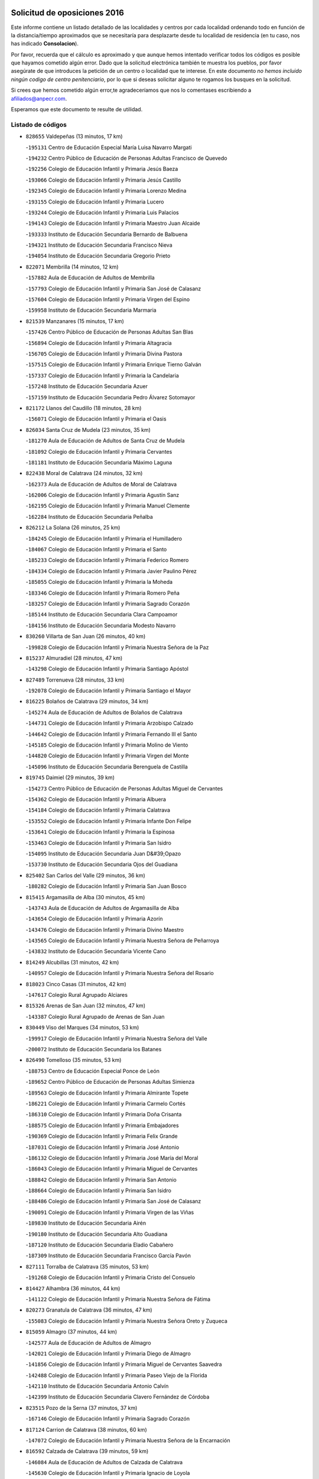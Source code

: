 

.. image:: logo.png
   :align: center

Solicitud de oposiciones 2016
======================================================

  
  
Este informe contiene un listado detallado de las localidades y centros por cada
localidad ordenando todo en función de la distancia/tiempo aproximados que se
necesitaría para desplazarte desde tu localidad de residencia (en tu caso,
nos has indicado **Consolacion**).

Por favor, recuerda que el cálculo es aproximado y que aunque hemos
intentado verificar todos los códigos es posible que hayamos cometido algún
error. Dado que la solicitud electrónica también te muestra los pueblos, por
favor asegúrate de que introduces la petición de un centro o localidad que
te interese. En este documento
*no hemos incluido ningún codigo de centro penitenciario*, por lo que si deseas
solicitar alguno te rogamos los busques en la solicitud.

Si crees que hemos cometido algún error,te agradeceríamos que nos lo comentases
escribiendo a afiliados@anpecr.com.

Esperamos que este documento te resulte de utilidad.



Listado de códigos
-------------------


- ``828655`` Valdepeñas  (13 minutos, 17 km)

  -``195131`` Centro de Educación Especial María Luisa Navarro Margati
    

  -``194232`` Centro Público de Educación de Personas Adultas Francisco de Quevedo
    

  -``192256`` Colegio de Educación Infantil y Primaria Jesús Baeza
    

  -``193066`` Colegio de Educación Infantil y Primaria Jesús Castillo
    

  -``192345`` Colegio de Educación Infantil y Primaria Lorenzo Medina
    

  -``193155`` Colegio de Educación Infantil y Primaria Lucero
    

  -``193244`` Colegio de Educación Infantil y Primaria Luis Palacios
    

  -``194143`` Colegio de Educación Infantil y Primaria Maestro Juan Alcaide
    

  -``193333`` Instituto de Educación Secundaria Bernardo de Balbuena
    

  -``194321`` Instituto de Educación Secundaria Francisco Nieva
    

  -``194054`` Instituto de Educación Secundaria Gregorio Prieto
    

- ``822071`` Membrilla  (14 minutos, 12 km)

  -``157882`` Aula de Educación de Adultos de Membrilla
    

  -``157793`` Colegio de Educación Infantil y Primaria San José de Calasanz
    

  -``157604`` Colegio de Educación Infantil y Primaria Virgen del Espino
    

  -``159958`` Instituto de Educación Secundaria Marmaria
    

- ``821539`` Manzanares  (15 minutos, 17 km)

  -``157426`` Centro Público de Educación de Personas Adultas San Blas
    

  -``156894`` Colegio de Educación Infantil y Primaria Altagracia
    

  -``156705`` Colegio de Educación Infantil y Primaria Divina Pastora
    

  -``157515`` Colegio de Educación Infantil y Primaria Enrique Tierno Galván
    

  -``157337`` Colegio de Educación Infantil y Primaria la Candelaria
    

  -``157248`` Instituto de Educación Secundaria Azuer
    

  -``157159`` Instituto de Educación Secundaria Pedro Álvarez Sotomayor
    

- ``821172`` Llanos del Caudillo  (18 minutos, 28 km)

  -``156071`` Colegio de Educación Infantil y Primaria el Oasis
    

- ``826034`` Santa Cruz de Mudela  (23 minutos, 35 km)

  -``181270`` Aula de Educación de Adultos de Santa Cruz de Mudela
    

  -``181092`` Colegio de Educación Infantil y Primaria Cervantes
    

  -``181181`` Instituto de Educación Secundaria Máximo Laguna
    

- ``822438`` Moral de Calatrava  (24 minutos, 32 km)

  -``162373`` Aula de Educación de Adultos de Moral de Calatrava
    

  -``162006`` Colegio de Educación Infantil y Primaria Agustín Sanz
    

  -``162195`` Colegio de Educación Infantil y Primaria Manuel Clemente
    

  -``162284`` Instituto de Educación Secundaria Peñalba
    

- ``826212`` La Solana  (26 minutos, 25 km)

  -``184245`` Colegio de Educación Infantil y Primaria el Humilladero
    

  -``184067`` Colegio de Educación Infantil y Primaria el Santo
    

  -``185233`` Colegio de Educación Infantil y Primaria Federico Romero
    

  -``184334`` Colegio de Educación Infantil y Primaria Javier Paulino Pérez
    

  -``185055`` Colegio de Educación Infantil y Primaria la Moheda
    

  -``183346`` Colegio de Educación Infantil y Primaria Romero Peña
    

  -``183257`` Colegio de Educación Infantil y Primaria Sagrado Corazón
    

  -``185144`` Instituto de Educación Secundaria Clara Campoamor
    

  -``184156`` Instituto de Educación Secundaria Modesto Navarro
    

- ``830260`` Villarta de San Juan  (26 minutos, 40 km)

  -``199828`` Colegio de Educación Infantil y Primaria Nuestra Señora de la Paz
    

- ``815237`` Almuradiel  (28 minutos, 47 km)

  -``143298`` Colegio de Educación Infantil y Primaria Santiago Apóstol
    

- ``827489`` Torrenueva  (28 minutos, 33 km)

  -``192078`` Colegio de Educación Infantil y Primaria Santiago el Mayor
    

- ``816225`` Bolaños de Calatrava  (29 minutos, 34 km)

  -``145274`` Aula de Educación de Adultos de Bolaños de Calatrava
    

  -``144731`` Colegio de Educación Infantil y Primaria Arzobispo Calzado
    

  -``144642`` Colegio de Educación Infantil y Primaria Fernando III el Santo
    

  -``145185`` Colegio de Educación Infantil y Primaria Molino de Viento
    

  -``144820`` Colegio de Educación Infantil y Primaria Virgen del Monte
    

  -``145096`` Instituto de Educación Secundaria Berenguela de Castilla
    

- ``819745`` Daimiel  (29 minutos, 39 km)

  -``154273`` Centro Público de Educación de Personas Adultas Miguel de Cervantes
    

  -``154362`` Colegio de Educación Infantil y Primaria Albuera
    

  -``154184`` Colegio de Educación Infantil y Primaria Calatrava
    

  -``153552`` Colegio de Educación Infantil y Primaria Infante Don Felipe
    

  -``153641`` Colegio de Educación Infantil y Primaria la Espinosa
    

  -``153463`` Colegio de Educación Infantil y Primaria San Isidro
    

  -``154095`` Instituto de Educación Secundaria Juan D&#39;Opazo
    

  -``153730`` Instituto de Educación Secundaria Ojos del Guadiana
    

- ``825402`` San Carlos del Valle  (29 minutos, 36 km)

  -``180282`` Colegio de Educación Infantil y Primaria San Juan Bosco
    

- ``815415`` Argamasilla de Alba  (30 minutos, 45 km)

  -``143743`` Aula de Educación de Adultos de Argamasilla de Alba
    

  -``143654`` Colegio de Educación Infantil y Primaria Azorín
    

  -``143476`` Colegio de Educación Infantil y Primaria Divino Maestro
    

  -``143565`` Colegio de Educación Infantil y Primaria Nuestra Señora de Peñarroya
    

  -``143832`` Instituto de Educación Secundaria Vicente Cano
    

- ``814249`` Alcubillas  (31 minutos, 42 km)

  -``140957`` Colegio de Educación Infantil y Primaria Nuestra Señora del Rosario
    

- ``818023`` Cinco Casas  (31 minutos, 42 km)

  -``147617`` Colegio Rural Agrupado Alciares
    

- ``815326`` Arenas de San Juan  (32 minutos, 47 km)

  -``143387`` Colegio Rural Agrupado de Arenas de San Juan
    

- ``830449`` Viso del Marques  (34 minutos, 53 km)

  -``199917`` Colegio de Educación Infantil y Primaria Nuestra Señora del Valle
    

  -``200072`` Instituto de Educación Secundaria los Batanes
    

- ``826490`` Tomelloso  (35 minutos, 53 km)

  -``188753`` Centro de Educación Especial Ponce de León
    

  -``189652`` Centro Público de Educación de Personas Adultas Simienza
    

  -``189563`` Colegio de Educación Infantil y Primaria Almirante Topete
    

  -``186221`` Colegio de Educación Infantil y Primaria Carmelo Cortés
    

  -``186310`` Colegio de Educación Infantil y Primaria Doña Crisanta
    

  -``188575`` Colegio de Educación Infantil y Primaria Embajadores
    

  -``190369`` Colegio de Educación Infantil y Primaria Felix Grande
    

  -``187031`` Colegio de Educación Infantil y Primaria José Antonio
    

  -``186132`` Colegio de Educación Infantil y Primaria José María del Moral
    

  -``186043`` Colegio de Educación Infantil y Primaria Miguel de Cervantes
    

  -``188842`` Colegio de Educación Infantil y Primaria San Antonio
    

  -``188664`` Colegio de Educación Infantil y Primaria San Isidro
    

  -``188486`` Colegio de Educación Infantil y Primaria San José de Calasanz
    

  -``190091`` Colegio de Educación Infantil y Primaria Virgen de las Viñas
    

  -``189830`` Instituto de Educación Secundaria Airén
    

  -``190180`` Instituto de Educación Secundaria Alto Guadiana
    

  -``187120`` Instituto de Educación Secundaria Eladio Cabañero
    

  -``187309`` Instituto de Educación Secundaria Francisco García Pavón
    

- ``827111`` Torralba de Calatrava  (35 minutos, 53 km)

  -``191268`` Colegio de Educación Infantil y Primaria Cristo del Consuelo
    

- ``814427`` Alhambra  (36 minutos, 44 km)

  -``141122`` Colegio de Educación Infantil y Primaria Nuestra Señora de Fátima
    

- ``820273`` Granatula de Calatrava  (36 minutos, 47 km)

  -``155083`` Colegio de Educación Infantil y Primaria Nuestra Señora Oreto y Zuqueca
    

- ``815059`` Almagro  (37 minutos, 44 km)

  -``142577`` Aula de Educación de Adultos de Almagro
    

  -``142021`` Colegio de Educación Infantil y Primaria Diego de Almagro
    

  -``141856`` Colegio de Educación Infantil y Primaria Miguel de Cervantes Saavedra
    

  -``142488`` Colegio de Educación Infantil y Primaria Paseo Viejo de la Florida
    

  -``142110`` Instituto de Educación Secundaria Antonio Calvín
    

  -``142399`` Instituto de Educación Secundaria Clavero Fernández de Córdoba
    

- ``823515`` Pozo de la Serna  (37 minutos, 37 km)

  -``167146`` Colegio de Educación Infantil y Primaria Sagrado Corazón
    

- ``817124`` Carrion de Calatrava  (38 minutos, 60 km)

  -``147072`` Colegio de Educación Infantil y Primaria Nuestra Señora de la Encarnación
    

- ``816592`` Calzada de Calatrava  (39 minutos, 59 km)

  -``146084`` Aula de Educación de Adultos de Calzada de Calatrava
    

  -``145630`` Colegio de Educación Infantil y Primaria Ignacio de Loyola
    

  -``145541`` Colegio de Educación Infantil y Primaria Santa Teresa de Jesús
    

  -``145819`` Instituto de Educación Secundaria Eduardo Valencia
    

- ``817491`` Castellar de Santiago  (39 minutos, 48 km)

  -``147439`` Colegio de Educación Infantil y Primaria San Juan de Ávila
    

- ``819656`` Cozar  (39 minutos, 51 km)

  -``153374`` Colegio de Educación Infantil y Primaria Santísimo Cristo de la Veracruz
    

- ``820362`` Herencia  (40 minutos, 65 km)

  -``155350`` Aula de Educación de Adultos de Herencia
    

  -``155172`` Colegio de Educación Infantil y Primaria Carrasco Alcalde
    

  -``155261`` Instituto de Educación Secundaria Hermógenes Rodríguez
    

- ``828744`` Valenzuela de Calatrava  (40 minutos, 49 km)

  -``195220`` Colegio de Educación Infantil y Primaria Nuestra Señora del Rosario
    

- ``830082`` Villanueva de los Infantes  (40 minutos, 53 km)

  -``198651`` Centro Público de Educación de Personas Adultas Miguel de Cervantes
    

  -``197396`` Colegio de Educación Infantil y Primaria Arqueólogo García Bellido
    

  -``198473`` Instituto de Educación Secundaria Francisco de Quevedo
    

  -``198562`` Instituto de Educación Secundaria Ramón Giraldo
    

- ``865372`` Madridejos  (41 minutos, 71 km)

  -``296027`` Aula de Educación de Adultos de Madridejos
    

  -``296116`` Centro de Educación Especial Mingoliva
    

  -``295128`` Colegio de Educación Infantil y Primaria Garcilaso de la Vega
    

  -``295306`` Colegio de Educación Infantil y Primaria Santa Ana
    

  -``295217`` Instituto de Educación Secundaria Valdehierro
    

- ``817213`` Carrizosa  (42 minutos, 54 km)

  -``147161`` Colegio de Educación Infantil y Primaria Virgen del Salido
    

- ``818112`` Ciudad Real  (43 minutos, 69 km)

  -``150677`` Centro de Educación Especial Puerta de Santa María
    

  -``151665`` Centro Público de Educación de Personas Adultas Antonio Gala
    

  -``147706`` Colegio de Educación Infantil y Primaria Alcalde José Cruz Prado
    

  -``152742`` Colegio de Educación Infantil y Primaria Alcalde José Maestro
    

  -``150032`` Colegio de Educación Infantil y Primaria Ángel Andrade
    

  -``151020`` Colegio de Educación Infantil y Primaria Carlos Eraña
    

  -``152019`` Colegio de Educación Infantil y Primaria Carlos Vázquez
    

  -``149960`` Colegio de Educación Infantil y Primaria Ciudad Jardín
    

  -``152386`` Colegio de Educación Infantil y Primaria Cristóbal Colón
    

  -``152831`` Colegio de Educación Infantil y Primaria Don Quijote
    

  -``150121`` Colegio de Educación Infantil y Primaria Dulcinea del Toboso
    

  -``152108`` Colegio de Educación Infantil y Primaria Ferroviario
    

  -``150499`` Colegio de Educación Infantil y Primaria Jorge Manrique
    

  -``150210`` Colegio de Educación Infantil y Primaria José María de la Fuente
    

  -``151487`` Colegio de Educación Infantil y Primaria Juan Alcaide
    

  -``152653`` Colegio de Educación Infantil y Primaria María de Pacheco
    

  -``151398`` Colegio de Educación Infantil y Primaria Miguel de Cervantes
    

  -``147895`` Colegio de Educación Infantil y Primaria Pérez Molina
    

  -``150588`` Colegio de Educación Infantil y Primaria Pío XII
    

  -``152564`` Colegio de Educación Infantil y Primaria Santo Tomás de Villanueva Nº 16
    

  -``152475`` Instituto de Educación Secundaria Atenea
    

  -``151576`` Instituto de Educación Secundaria Hernán Pérez del Pulgar
    

  -``150766`` Instituto de Educación Secundaria Maestre de Calatrava
    

  -``150855`` Instituto de Educación Secundaria Maestro Juan de Ávila
    

  -``150944`` Instituto de Educación Secundaria Santa María de Alarcos
    

  -``152297`` Instituto de Educación Secundaria Torreón del Alcázar
    

- ``830171`` Villarrubia de los Ojos  (43 minutos, 49 km)

  -``199739`` Aula de Educación de Adultos de Villarrubia de los Ojos
    

  -``198740`` Colegio de Educación Infantil y Primaria Rufino Blanco
    

  -``199461`` Colegio de Educación Infantil y Primaria Virgen de la Sierra
    

  -``199550`` Instituto de Educación Secundaria Guadiana
    

- ``856006`` Camuñas  (43 minutos, 74 km)

  -``277308`` Colegio de Educación Infantil y Primaria Cardenal Cisneros
    

- ``907301`` Villafranca de los Caballeros  (43 minutos, 69 km)

  -``321587`` Colegio de Educación Infantil y Primaria Miguel de Cervantes
    

  -``321676`` Instituto de Educación Secundaria Obligatoria la Falcata
    

- ``821350`` Malagon  (44 minutos, 67 km)

  -``156616`` Aula de Educación de Adultos de Malagon
    

  -``156349`` Colegio de Educación Infantil y Primaria Cañada Real
    

  -``156438`` Colegio de Educación Infantil y Primaria Santa Teresa
    

  -``156527`` Instituto de Educación Secundaria Estados del Duque
    

- ``822160`` Miguelturra  (44 minutos, 70 km)

  -``161107`` Aula de Educación de Adultos de Miguelturra
    

  -``161018`` Colegio de Educación Infantil y Primaria Benito Pérez Galdós
    

  -``161296`` Colegio de Educación Infantil y Primaria Clara Campoamor
    

  -``160119`` Colegio de Educación Infantil y Primaria el Pradillo
    

  -``160208`` Colegio de Educación Infantil y Primaria Santísimo Cristo de la Misericordia
    

  -``160397`` Instituto de Educación Secundaria Campo de Calatrava
    

- ``823337`` Poblete  (44 minutos, 75 km)

  -``166158`` Colegio de Educación Infantil y Primaria la Alameda
    

- ``827200`` Torre de Juan Abad  (44 minutos, 59 km)

  -``191357`` Colegio de Educación Infantil y Primaria Francisco de Quevedo
    

- ``814338`` Aldea del Rey  (45 minutos, 60 km)

  -``141033`` Colegio de Educación Infantil y Primaria Maestro Navas
    

- ``824058`` Pozuelo de Calatrava  (45 minutos, 57 km)

  -``167324`` Aula de Educación de Adultos de Pozuelo de Calatrava
    

  -``167235`` Colegio de Educación Infantil y Primaria José María de la Fuente
    

- ``859893`` Consuegra  (45 minutos, 74 km)

  -``285130`` Centro Público de Educación de Personas Adultas Castillo de Consuegra
    

  -``284320`` Colegio de Educación Infantil y Primaria Miguel de Cervantes
    

  -``284231`` Colegio de Educación Infantil y Primaria Santísimo Cristo de la Vera Cruz
    

  -``285041`` Instituto de Educación Secundaria Consaburum
    

- ``813439`` Alcazar de San Juan  (46 minutos, 62 km)

  -``137808`` Centro Público de Educación de Personas Adultas Enrique Tierno Galván
    

  -``137719`` Colegio de Educación Infantil y Primaria Alces
    

  -``137085`` Colegio de Educación Infantil y Primaria el Santo
    

  -``140223`` Colegio de Educación Infantil y Primaria Gloria Fuertes
    

  -``140401`` Colegio de Educación Infantil y Primaria Jardín de Arena
    

  -``137263`` Colegio de Educación Infantil y Primaria Jesús Ruiz de la Fuente
    

  -``137174`` Colegio de Educación Infantil y Primaria Juan de Austria
    

  -``139973`` Colegio de Educación Infantil y Primaria Pablo Ruiz Picasso
    

  -``137352`` Colegio de Educación Infantil y Primaria Santa Clara
    

  -``137530`` Instituto de Educación Secundaria Juan Bosco
    

  -``140045`` Instituto de Educación Secundaria María Zambrano
    

  -``137441`` Instituto de Educación Secundaria Miguel de Cervantes Saavedra
    

- ``825224`` Ruidera  (46 minutos, 62 km)

  -``180004`` Colegio de Educación Infantil y Primaria Juan Aguilar Molina
    

- ``819834`` Fernan Caballero  (48 minutos, 73 km)

  -``154451`` Colegio de Educación Infantil y Primaria Manuel Sastre Velasco
    

- ``820184`` Fuente el Fresno  (50 minutos, 61 km)

  -``154818`` Colegio de Educación Infantil y Primaria Miguel Delibes
    

- ``828833`` Valverde  (51 minutos, 81 km)

  -``196030`` Colegio de Educación Infantil y Primaria Alarcos
    

- ``829643`` Villahermosa  (51 minutos, 67 km)

  -``196219`` Colegio de Educación Infantil y Primaria San Agustín
    

- ``829732`` Villamanrique  (51 minutos, 66 km)

  -``196308`` Colegio de Educación Infantil y Primaria Nuestra Señora de Gracia
    

- ``817035`` Campo de Criptana  (52 minutos, 70 km)

  -``146807`` Aula de Educación de Adultos de Campo de Criptana
    

  -``146629`` Colegio de Educación Infantil y Primaria Domingo Miras
    

  -``146351`` Colegio de Educación Infantil y Primaria Sagrado Corazón
    

  -``146262`` Colegio de Educación Infantil y Primaria Virgen de Criptana
    

  -``146173`` Colegio de Educación Infantil y Primaria Virgen de la Paz
    

  -``146440`` Instituto de Educación Secundaria Isabel Perillán y Quirós
    

- ``818390`` Corral de Calatrava  (52 minutos, 89 km)

  -``153196`` Colegio de Educación Infantil y Primaria Nuestra Señora de la Paz
    

- ``826123`` Socuellamos  (52 minutos, 86 km)

  -``183168`` Aula de Educación de Adultos de Socuellamos
    

  -``183079`` Colegio de Educación Infantil y Primaria Carmen Arias
    

  -``182269`` Colegio de Educación Infantil y Primaria el Coso
    

  -``182080`` Colegio de Educación Infantil y Primaria Gerardo Martínez
    

  -``182358`` Instituto de Educación Secundaria Fernando de Mena
    

- ``817302`` Las Casas  (53 minutos, 77 km)

  -``147250`` Colegio de Educación Infantil y Primaria Nuestra Señora del Rosario
    

- ``822349`` Montiel  (53 minutos, 68 km)

  -``161385`` Colegio de Educación Infantil y Primaria Gutiérrez de la Vega
    

- ``905058`` Tembleque  (53 minutos, 94 km)

  -``313754`` Colegio de Educación Infantil y Primaria Antonia González
    

- ``822527`` Pedro Muñoz  (54 minutos, 89 km)

  -``164082`` Aula de Educación de Adultos de Pedro Muñoz
    

  -``164171`` Colegio de Educación Infantil y Primaria Hospitalillo
    

  -``163272`` Colegio de Educación Infantil y Primaria Maestro Juan de Ávila
    

  -``163094`` Colegio de Educación Infantil y Primaria María Luisa Cañas
    

  -``163183`` Colegio de Educación Infantil y Primaria Nuestra Señora de los Ángeles
    

  -``163361`` Instituto de Educación Secundaria Isabel Martínez Buendía
    

- ``906224`` Urda  (54 minutos, 88 km)

  -``320043`` Colegio de Educación Infantil y Primaria Santo Cristo
    

- ``906046`` Turleque  (55 minutos, 89 km)

  -``318616`` Colegio de Educación Infantil y Primaria Fernán González
    

- ``824325`` Puebla del Principe  (56 minutos, 73 km)

  -``170295`` Colegio de Educación Infantil y Primaria Miguel González Calero
    

- ``812262`` Villarrobledo  (57 minutos, 96 km)

  -``123580`` Centro Público de Educación de Personas Adultas Alonso Quijano
    

  -``124112`` Colegio de Educación Infantil y Primaria Barranco Cafetero
    

  -``123769`` Colegio de Educación Infantil y Primaria Diego Requena
    

  -``122681`` Colegio de Educación Infantil y Primaria Don Francisco Giner de los Ríos
    

  -``122770`` Colegio de Educación Infantil y Primaria Graciano Atienza
    

  -``123035`` Colegio de Educación Infantil y Primaria Jiménez de Córdoba
    

  -``123302`` Colegio de Educación Infantil y Primaria Virgen de la Caridad
    

  -``123124`` Colegio de Educación Infantil y Primaria Virrey Morcillo
    

  -``124023`` Instituto de Educación Secundaria Cencibel
    

  -``123491`` Instituto de Educación Secundaria Octavio Cuartero
    

  -``123213`` Instituto de Educación Secundaria Virrey Morcillo
    

- ``814060`` Alcolea de Calatrava  (57 minutos, 89 km)

  -``140868`` Aula de Educación de Adultos de Alcolea de Calatrava
    

  -``140779`` Colegio de Educación Infantil y Primaria Tomasa Gallardo
    

- ``816136`` Ballesteros de Calatrava  (57 minutos, 94 km)

  -``144553`` Colegio de Educación Infantil y Primaria José María del Moral
    

- ``907212`` Villacañas  (57 minutos, 92 km)

  -``321498`` Aula de Educación de Adultos de Villacañas
    

  -``321031`` Colegio de Educación Infantil y Primaria Santa Bárbara
    

  -``321309`` Instituto de Educación Secundaria Enrique de Arfe
    

  -``321120`` Instituto de Educación Secundaria Garcilaso de la Vega
    

- ``808214`` Ossa de Montiel  (58 minutos, 77 km)

  -``118277`` Aula de Educación de Adultos de Ossa de Montiel
    

  -``118099`` Colegio de Educación Infantil y Primaria Enriqueta Sánchez
    

  -``118188`` Instituto de Educación Secundaria Obligatoria Belerma
    

- ``815504`` Argamasilla de Calatrava  (58 minutos, 102 km)

  -``144286`` Aula de Educación de Adultos de Argamasilla de Calatrava
    

  -``144008`` Colegio de Educación Infantil y Primaria Rodríguez Marín
    

  -``144197`` Colegio de Educación Infantil y Primaria Virgen del Socorro
    

  -``144375`` Instituto de Educación Secundaria Alonso Quijano
    

- ``863118`` La Guardia  (58 minutos, 105 km)

  -``290355`` Colegio de Educación Infantil y Primaria Valentín Escobar
    

- ``866271`` Manzaneque  (58 minutos, 104 km)

  -``297015`` Colegio de Educación Infantil y Primaria Álvarez de Toledo
    

- ``901095`` Quero  (58 minutos, 84 km)

  -``305832`` Colegio de Educación Infantil y Primaria Santiago Cabañas
    

- ``902083`` El Romeral  (58 minutos, 100 km)

  -``307185`` Colegio de Educación Infantil y Primaria Silvano Cirujano
    

- ``823159`` Picon  (59 minutos, 84 km)

  -``164260`` Colegio de Educación Infantil y Primaria José María del Moral
    

- ``829821`` Villamayor de Calatrava  (59 minutos, 98 km)

  -``197029`` Colegio de Educación Infantil y Primaria Inocente Martín
    

- ``835033`` Las Mesas  (59 minutos, 95 km)

  -``222856`` Aula de Educación de Adultos de Mesas (Las)
    

  -``222767`` Colegio de Educación Infantil y Primaria Hermanos Amorós Fernández
    

  -``223021`` Instituto de Educación Secundaria Obligatoria de Mesas (Las)
    

- ``813250`` Albaladejo  (1h, 78 km)

  -``136720`` Colegio Rural Agrupado Orden de Santiago
    

- ``824147`` Los Pozuelos de Calatrava  (1h 1min, 98 km)

  -``170017`` Colegio de Educación Infantil y Primaria Santa Quiteria
    

- ``888699`` Mora  (1h 1min, 106 km)

  -``300425`` Aula de Educación de Adultos de Mora
    

  -``300247`` Colegio de Educación Infantil y Primaria Fernando Martín
    

  -``300158`` Colegio de Educación Infantil y Primaria José Ramón Villa
    

  -``300336`` Instituto de Educación Secundaria Peñas Negras
    

- ``907123`` La Villa de Don Fadrique  (1h 1min, 102 km)

  -``320866`` Colegio de Educación Infantil y Primaria Ramón y Cajal
    

  -``320955`` Instituto de Educación Secundaria Obligatoria Leonor de Guzmán
    

- ``823248`` Piedrabuena  (1h 2min, 96 km)

  -``166069`` Centro Público de Educación de Personas Adultas Montes Norte
    

  -``165259`` Colegio de Educación Infantil y Primaria Luis Vives
    

  -``165070`` Colegio de Educación Infantil y Primaria Miguel de Cervantes
    

  -``165348`` Instituto de Educación Secundaria Mónico Sánchez
    

- ``867170`` Mascaraque  (1h 2min, 112 km)

  -``297382`` Colegio de Educación Infantil y Primaria Juan de Padilla
    

- ``825591`` San Lorenzo de Calatrava  (1h 3min, 83 km)

  -``180371`` Colegio Rural Agrupado Sierra Morena
    

- ``826301`` Terrinches  (1h 3min, 79 km)

  -``185322`` Colegio de Educación Infantil y Primaria Miguel de Cervantes
    

- ``865194`` Lillo  (1h 3min, 105 km)

  -``294318`` Colegio de Educación Infantil y Primaria Marcelino Murillo
    

- ``899218`` Orgaz  (1h 3min, 111 km)

  -``303589`` Colegio de Educación Infantil y Primaria Conde de Orgaz
    

- ``908111`` Villaminaya  (1h 3min, 112 km)

  -``322208`` Colegio de Educación Infantil y Primaria Santo Domingo de Silos
    

- ``816403`` Cabezarados  (1h 4min, 108 km)

  -``145452`` Colegio de Educación Infantil y Primaria Nuestra Señora de Finibusterre
    

- ``824503`` Puertollano  (1h 4min, 107 km)

  -``174347`` Centro Público de Educación de Personas Adultas Antonio Machado
    

  -``175157`` Colegio de Educación Infantil y Primaria Ángel Andrade
    

  -``171194`` Colegio de Educación Infantil y Primaria Calderón de la Barca
    

  -``171005`` Colegio de Educación Infantil y Primaria Cervantes
    

  -``175068`` Colegio de Educación Infantil y Primaria David Jiménez Avendaño
    

  -``172360`` Colegio de Educación Infantil y Primaria Doctor Limón
    

  -``175335`` Colegio de Educación Infantil y Primaria Enrique Tierno Galván
    

  -``172093`` Colegio de Educación Infantil y Primaria Giner de los Ríos
    

  -``172182`` Colegio de Educación Infantil y Primaria Gonzalo de Berceo
    

  -``174258`` Colegio de Educación Infantil y Primaria Juan Ramón Jiménez
    

  -``171283`` Colegio de Educación Infantil y Primaria Menéndez Pelayo
    

  -``171372`` Colegio de Educación Infantil y Primaria Miguel de Unamuno
    

  -``172271`` Colegio de Educación Infantil y Primaria Ramón y Cajal
    

  -``173081`` Colegio de Educación Infantil y Primaria Severo Ochoa
    

  -``170384`` Colegio de Educación Infantil y Primaria Vicente Aleixandre
    

  -``176234`` Instituto de Educación Secundaria Comendador Juan de Távora
    

  -``174169`` Instituto de Educación Secundaria Dámaso Alonso
    

  -``173170`` Instituto de Educación Secundaria Fray Andrés
    

  -``176323`` Instituto de Educación Secundaria Galileo Galilei
    

  -``176056`` Instituto de Educación Secundaria Leonardo Da Vinci
    

- ``860232`` Dosbarrios  (1h 4min, 116 km)

  -``287028`` Colegio de Educación Infantil y Primaria San Isidro Labrador
    

- ``910272`` Los Yebenes  (1h 4min, 102 km)

  -``323563`` Aula de Educación de Adultos de Yebenes (Los)
    

  -``323385`` Colegio de Educación Infantil y Primaria San José de Calasanz
    

  -``323474`` Instituto de Educación Secundaria Guadalerzas
    

- ``829910`` Villanueva de la Fuente  (1h 5min, 86 km)

  -``197118`` Colegio de Educación Infantil y Primaria Inmaculada Concepción
    

  -``197207`` Instituto de Educación Secundaria Obligatoria Mentesa Oretana
    

- ``836577`` El Provencio  (1h 5min, 115 km)

  -``225553`` Aula de Educación de Adultos de Provencio (El)
    

  -``225375`` Colegio de Educación Infantil y Primaria Infanta Cristina
    

  -``225464`` Instituto de Educación Secundaria Obligatoria Tomás de la Fuente Jurado
    

- ``879967`` Miguel Esteban  (1h 5min, 83 km)

  -``299725`` Colegio de Educación Infantil y Primaria Cervantes
    

  -``299814`` Instituto de Educación Secundaria Obligatoria Juan Patiño Torres
    

- ``807593`` Munera  (1h 6min, 105 km)

  -``117378`` Aula de Educación de Adultos de Munera
    

  -``117289`` Colegio de Educación Infantil y Primaria Cervantes
    

  -``117467`` Instituto de Educación Secundaria Obligatoria Bodas de Camacho
    

- ``837387`` San Clemente  (1h 6min, 118 km)

  -``226452`` Centro Público de Educación de Personas Adultas Campos del Záncara
    

  -``226274`` Colegio de Educación Infantil y Primaria Rafael López de Haro
    

  -``226363`` Instituto de Educación Secundaria Diego Torrente Pérez
    

- ``852132`` Almonacid de Toledo  (1h 6min, 117 km)

  -``270192`` Colegio de Educación Infantil y Primaria Virgen de la Oliva
    

- ``815148`` Almodovar del Campo  (1h 7min, 111 km)

  -``143109`` Aula de Educación de Adultos de Almodovar del Campo
    

  -``142666`` Colegio de Educación Infantil y Primaria Maestro Juan de Ávila
    

  -``142755`` Colegio de Educación Infantil y Primaria Virgen del Carmen
    

  -``142844`` Instituto de Educación Secundaria San Juan Bautista de la Concepción
    

- ``835300`` Mota del Cuervo  (1h 7min, 103 km)

  -``223666`` Aula de Educación de Adultos de Mota del Cuervo
    

  -``223844`` Colegio de Educación Infantil y Primaria Santa Rita
    

  -``223577`` Colegio de Educación Infantil y Primaria Virgen de Manjavacas
    

  -``223755`` Instituto de Educación Secundaria Julián Zarco
    

- ``823426`` Porzuna  (1h 8min, 97 km)

  -``166336`` Aula de Educación de Adultos de Porzuna
    

  -``166247`` Colegio de Educación Infantil y Primaria Nuestra Señora del Rosario
    

  -``167057`` Instituto de Educación Secundaria Ribera del Bullaque
    

- ``836110`` El Pedernoso  (1h 8min, 106 km)

  -``224654`` Colegio de Educación Infantil y Primaria Juan Gualberto Avilés
    

- ``864106`` Huerta de Valdecarabanos  (1h 8min, 120 km)

  -``291343`` Colegio de Educación Infantil y Primaria Virgen del Rosario de Pastores
    

- ``867081`` Marjaliza  (1h 8min, 108 km)

  -``297293`` Colegio de Educación Infantil y Primaria San Juan
    

- ``888788`` Nambroca  (1h 8min, 123 km)

  -``300514`` Colegio de Educación Infantil y Primaria la Fuente
    

- ``900196`` La Puebla de Almoradiel  (1h 8min, 112 km)

  -``305109`` Aula de Educación de Adultos de Puebla de Almoradiel (La)
    

  -``304755`` Colegio de Educación Infantil y Primaria Ramón y Cajal
    

  -``304844`` Instituto de Educación Secundaria Aldonza Lorenzo
    

- ``905147`` El Toboso  (1h 8min, 89 km)

  -``313843`` Colegio de Educación Infantil y Primaria Miguel de Cervantes
    

- ``908578`` Villanueva de Bogas  (1h 8min, 114 km)

  -``322575`` Colegio de Educación Infantil y Primaria Santa Ana
    

- ``807226`` Minaya  (1h 9min, 122 km)

  -``116746`` Colegio de Educación Infantil y Primaria Diego Ciller Montoya
    

- ``812440`` Abenojar  (1h 9min, 114 km)

  -``136453`` Colegio de Educación Infantil y Primaria Nuestra Señora de la Encarnación
    

- ``836399`` Las Pedroñeras  (1h 9min, 106 km)

  -``225008`` Aula de Educación de Adultos de Pedroñeras (Las)
    

  -``224743`` Colegio de Educación Infantil y Primaria Adolfo Martínez Chicano
    

  -``224832`` Instituto de Educación Secundaria Fray Luis de León
    

- ``898408`` Ocaña  (1h 10min, 125 km)

  -``302868`` Centro Público de Educación de Personas Adultas Gutierre de Cárdenas
    

  -``303122`` Colegio de Educación Infantil y Primaria Pastor Poeta
    

  -``302401`` Colegio de Educación Infantil y Primaria San José de Calasanz
    

  -``302590`` Instituto de Educación Secundaria Alonso de Ercilla
    

  -``302779`` Instituto de Educación Secundaria Miguel Hernández
    

- ``821261`` Luciana  (1h 11min, 108 km)

  -``156160`` Colegio de Educación Infantil y Primaria Isabel la Católica
    

- ``854119`` Burguillos de Toledo  (1h 11min, 129 km)

  -``274066`` Colegio de Educación Infantil y Primaria Victorio Macho
    

- ``904337`` Sonseca  (1h 11min, 123 km)

  -``310879`` Centro Público de Educación de Personas Adultas Cum Laude
    

  -``310968`` Colegio de Educación Infantil y Primaria Peñamiel
    

  -``310501`` Colegio de Educación Infantil y Primaria San Juan Evangelista
    

  -``310690`` Instituto de Educación Secundaria la Sisla
    

- ``859704`` Cobisa  (1h 12min, 132 km)

  -``284053`` Colegio de Educación Infantil y Primaria Cardenal Tavera
    

  -``284142`` Colegio de Educación Infantil y Primaria Gloria Fuertes
    

- ``859982`` Corral de Almaguer  (1h 12min, 118 km)

  -``285319`` Colegio de Educación Infantil y Primaria Nuestra Señora de la Muela
    

  -``286129`` Instituto de Educación Secundaria la Besana
    

- ``833057`` Casas de Fernando Alonso  (1h 13min, 131 km)

  -``216287`` Colegio Rural Agrupado Tomás y Valiente
    

- ``851055`` Ajofrin  (1h 13min, 125 km)

  -``266322`` Colegio de Educación Infantil y Primaria Jacinto Guerrero
    

- ``889865`` Noblejas  (1h 13min, 128 km)

  -``301691`` Aula de Educación de Adultos de Noblejas
    

  -``301502`` Colegio de Educación Infantil y Primaria Santísimo Cristo de las Injurias
    

- ``910450`` Yepes  (1h 13min, 126 km)

  -``323741`` Colegio de Educación Infantil y Primaria Rafael García Valiño
    

  -``323830`` Instituto de Educación Secundaria Carpetania
    

- ``803352`` El Bonillo  (1h 14min, 110 km)

  -``110896`` Aula de Educación de Adultos de Bonillo (El)
    

  -``110618`` Colegio de Educación Infantil y Primaria Antón Díaz
    

  -``110707`` Instituto de Educación Secundaria las Sabinas
    

- ``806416`` Lezuza  (1h 14min, 120 km)

  -``116012`` Aula de Educación de Adultos de Lezuza
    

  -``115847`` Colegio Rural Agrupado Camino de Aníbal
    

- ``901184`` Quintanar de la Orden  (1h 14min, 91 km)

  -``306375`` Centro Público de Educación de Personas Adultas Luis Vives
    

  -``306464`` Colegio de Educación Infantil y Primaria Antonio Machado
    

  -``306008`` Colegio de Educación Infantil y Primaria Cristóbal Colón
    

  -``306286`` Instituto de Educación Secundaria Alonso Quijano
    

  -``306197`` Instituto de Educación Secundaria Infante Don Fadrique
    

- ``908200`` Villamuelas  (1h 14min, 125 km)

  -``322397`` Colegio de Educación Infantil y Primaria Santa María Magdalena
    

- ``837565`` Sisante  (1h 15min, 135 km)

  -``226630`` Colegio de Educación Infantil y Primaria Fernández Turégano
    

  -``226819`` Instituto de Educación Secundaria Obligatoria Camino Romano
    

- ``910094`` Villatobas  (1h 15min, 133 km)

  -``323018`` Colegio de Educación Infantil y Primaria Sagrado Corazón de Jesús
    

- ``831348`` Belmonte  (1h 16min, 115 km)

  -``214756`` Colegio de Educación Infantil y Primaria Fray Luis de León
    

  -``214845`` Instituto de Educación Secundaria San Juan del Castillo
    

- ``869602`` Mazarambroz  (1h 16min, 127 km)

  -``298648`` Colegio de Educación Infantil y Primaria Nuestra Señora del Sagrario
    

- ``905236`` Toledo  (1h 16min, 137 km)

  -``317083`` Centro de Educación Especial Ciudad de Toledo
    

  -``315730`` Centro Público de Educación de Personas Adultas Gustavo Adolfo Bécquer
    

  -``317172`` Centro Público de Educación de Personas Adultas Polígono
    

  -``315007`` Colegio de Educación Infantil y Primaria Alfonso Vi
    

  -``314108`` Colegio de Educación Infantil y Primaria Ángel del Alcázar
    

  -``316540`` Colegio de Educación Infantil y Primaria Ciudad de Aquisgrán
    

  -``315463`` Colegio de Educación Infantil y Primaria Ciudad de Nara
    

  -``316273`` Colegio de Educación Infantil y Primaria Escultor Alberto Sánchez
    

  -``317539`` Colegio de Educación Infantil y Primaria Europa
    

  -``314297`` Colegio de Educación Infantil y Primaria Fábrica de Armas
    

  -``315285`` Colegio de Educación Infantil y Primaria Garcilaso de la Vega
    

  -``315374`` Colegio de Educación Infantil y Primaria Gómez Manrique
    

  -``316362`` Colegio de Educación Infantil y Primaria Gregorio Marañón
    

  -``314742`` Colegio de Educación Infantil y Primaria Jaime de Foxa
    

  -``316095`` Colegio de Educación Infantil y Primaria Juan de Padilla
    

  -``314019`` Colegio de Educación Infantil y Primaria la Candelaria
    

  -``315552`` Colegio de Educación Infantil y Primaria San Lucas y María
    

  -``314386`` Colegio de Educación Infantil y Primaria Santa Teresa
    

  -``317628`` Colegio de Educación Infantil y Primaria Valparaíso
    

  -``315196`` Instituto de Educación Secundaria Alfonso X el Sabio
    

  -``314653`` Instituto de Educación Secundaria Azarquiel
    

  -``316818`` Instituto de Educación Secundaria Carlos III
    

  -``314564`` Instituto de Educación Secundaria el Greco
    

  -``315641`` Instituto de Educación Secundaria Juanelo Turriano
    

  -``317261`` Instituto de Educación Secundaria María Pacheco
    

  -``317350`` Instituto de Educación Secundaria Obligatoria Princesa Galiana
    

  -``316451`` Instituto de Educación Secundaria Sefarad
    

  -``314475`` Instituto de Educación Secundaria Universidad Laboral
    

- ``905325`` La Torre de Esteban Hambran  (1h 16min, 137 km)

  -``317717`` Colegio de Educación Infantil y Primaria Juan Aguado
    

- ``909655`` Villarrubia de Santiago  (1h 16min, 135 km)

  -``322664`` Colegio de Educación Infantil y Primaria Nuestra Señora del Castellar
    

- ``820540`` Hinojosas de Calatrava  (1h 17min, 121 km)

  -``155628`` Colegio Rural Agrupado Valle de Alcudia
    

- ``830538`` La Alberca de Zancara  (1h 17min, 136 km)

  -``214578`` Colegio Rural Agrupado Jorge Manrique
    

- ``853031`` Arges  (1h 17min, 136 km)

  -``272179`` Colegio de Educación Infantil y Primaria Miguel de Cervantes
    

  -``271369`` Colegio de Educación Infantil y Primaria Tirso de Molina
    

- ``899129`` Ontigola  (1h 17min, 136 km)

  -``303300`` Colegio de Educación Infantil y Primaria Virgen del Rosario
    

- ``909833`` Villasequilla  (1h 17min, 130 km)

  -``322842`` Colegio de Educación Infantil y Primaria San Isidro Labrador
    

- ``810286`` La Roda  (1h 18min, 143 km)

  -``120338`` Aula de Educación de Adultos de Roda (La)
    

  -``119443`` Colegio de Educación Infantil y Primaria José Antonio
    

  -``119532`` Colegio de Educación Infantil y Primaria Juan Ramón Ramírez
    

  -``120249`` Colegio de Educación Infantil y Primaria Miguel Hernández
    

  -``120060`` Colegio de Educación Infantil y Primaria Tomás Navarro Tomás
    

  -``119621`` Instituto de Educación Secundaria Doctor Alarcón Santón
    

  -``119710`` Instituto de Educación Secundaria Maestro Juan Rubio
    

- ``816314`` Brazatortas  (1h 18min, 125 km)

  -``145363`` Colegio de Educación Infantil y Primaria Cervantes
    

- ``818579`` Cortijos de Arriba  (1h 18min, 100 km)

  -``153285`` Colegio de Educación Infantil y Primaria Nuestra Señora de las Mercedes
    

- ``833502`` Los Hinojosos  (1h 18min, 115 km)

  -``221045`` Colegio Rural Agrupado Airén
    

- ``858805`` Ciruelos  (1h 18min, 141 km)

  -``283243`` Colegio de Educación Infantil y Primaria Santísimo Cristo de la Misericordia
    

- ``802186`` Alcaraz  (1h 19min, 107 km)

  -``107747`` Aula de Educación de Adultos de Alcaraz
    

  -``107569`` Colegio de Educación Infantil y Primaria Nuestra Señora de Cortes
    

  -``107658`` Instituto de Educación Secundaria Pedro Simón Abril
    

- ``803085`` Barrax  (1h 19min, 131 km)

  -``110251`` Aula de Educación de Adultos de Barrax
    

  -``110162`` Colegio de Educación Infantil y Primaria Benjamín Palencia
    

- ``899763`` Las Perdices  (1h 19min, 141 km)

  -``304399`` Colegio de Educación Infantil y Primaria Pintor Tomás Camarero
    

- ``865005`` Layos  (1h 20min, 140 km)

  -``294229`` Colegio de Educación Infantil y Primaria María Magdalena
    

- ``898597`` Olias del Rey  (1h 20min, 144 km)

  -``303211`` Colegio de Educación Infantil y Primaria Pedro Melendo García
    

- ``908489`` Villanueva de Alcardete  (1h 20min, 102 km)

  -``322486`` Colegio de Educación Infantil y Primaria Nuestra Señora de la Piedad
    

- ``825135`` El Robledo  (1h 21min, 111 km)

  -``177222`` Aula de Educación de Adultos de Robledo (El)
    

  -``177311`` Colegio Rural Agrupado Valle del Bullaque
    

- ``834045`` Honrubia  (1h 21min, 150 km)

  -``221134`` Colegio Rural Agrupado los Girasoles
    

- ``840169`` Villaescusa de Haro  (1h 21min, 121 km)

  -``227807`` Colegio Rural Agrupado Alonso Quijano
    

- ``863029`` Guadamur  (1h 21min, 144 km)

  -``290266`` Colegio de Educación Infantil y Primaria Nuestra Señora de la Natividad
    

- ``827022`` El Torno  (1h 22min, 113 km)

  -``191179`` Colegio de Educación Infantil y Primaria Nuestra Señora de Guadalupe
    

- ``854486`` Cabezamesada  (1h 22min, 127 km)

  -``274333`` Colegio de Educación Infantil y Primaria Alonso de Cárdenas
    

- ``810197`` Robledo  (1h 23min, 112 km)

  -``119354`` Colegio Rural Agrupado Sierra de Alcaraz
    

- ``812173`` Villapalacios  (1h 23min, 110 km)

  -``122592`` Colegio Rural Agrupado los Olivos
    

- ``899852`` Polan  (1h 23min, 145 km)

  -``304577`` Aula de Educación de Adultos de Polan
    

  -``304488`` Colegio de Educación Infantil y Primaria José María Corcuera
    

- ``853309`` Bargas  (1h 24min, 143 km)

  -``272357`` Colegio de Educación Infantil y Primaria Santísimo Cristo de la Sala
    

  -``273078`` Instituto de Educación Secundaria Julio Verne
    

- ``866093`` Magan  (1h 24min, 152 km)

  -``296205`` Colegio de Educación Infantil y Primaria Santa Marina
    

- ``886980`` Mocejon  (1h 24min, 147 km)

  -``300069`` Aula de Educación de Adultos de Mocejon
    

  -``299903`` Colegio de Educación Infantil y Primaria Miguel de Cervantes
    

- ``909744`` Villaseca de la Sagra  (1h 24min, 151 km)

  -``322753`` Colegio de Educación Infantil y Primaria Virgen de las Angustias
    

- ``805428`` La Gineta  (1h 25min, 160 km)

  -``113771`` Colegio de Educación Infantil y Primaria Mariano Munera
    

- ``825313`` Saceruela  (1h 25min, 139 km)

  -``180193`` Colegio de Educación Infantil y Primaria Virgen de las Cruces
    

- ``854397`` Cabañas de la Sagra  (1h 25min, 152 km)

  -``274244`` Colegio de Educación Infantil y Primaria San Isidro Labrador
    

- ``903071`` Santa Cruz de la Zarza  (1h 25min, 152 km)

  -``307630`` Colegio de Educación Infantil y Primaria Eduardo Palomo Rodríguez
    

  -``307819`` Instituto de Educación Secundaria Obligatoria Velsinia
    

- ``904248`` Seseña Nuevo  (1h 25min, 152 km)

  -``310323`` Centro Público de Educación de Personas Adultas de Seseña Nuevo
    

  -``310412`` Colegio de Educación Infantil y Primaria el Quiñón
    

  -``310145`` Colegio de Educación Infantil y Primaria Fernando de Rojas
    

  -``310234`` Colegio de Educación Infantil y Primaria Gloria Fuertes
    

- ``911171`` Yunclillos  (1h 25min, 154 km)

  -``324195`` Colegio de Educación Infantil y Primaria Nuestra Señora de la Salud
    

- ``811541`` Villalgordo del Júcar  (1h 26min, 155 km)

  -``122136`` Colegio de Educación Infantil y Primaria San Roque
    

- ``832514`` Casas de Benitez  (1h 26min, 148 km)

  -``216198`` Colegio Rural Agrupado Molinos del Júcar
    

- ``900552`` Pulgar  (1h 26min, 141 km)

  -``305743`` Colegio de Educación Infantil y Primaria Nuestra Señora de la Blanca
    

- ``841068`` Villamayor de Santiago  (1h 27min, 114 km)

  -``230400`` Aula de Educación de Adultos de Villamayor de Santiago
    

  -``230311`` Colegio de Educación Infantil y Primaria Gúzquez
    

  -``230689`` Instituto de Educación Secundaria Obligatoria Ítaca
    

- ``852310`` Añover de Tajo  (1h 27min, 152 km)

  -``270370`` Colegio de Educación Infantil y Primaria Conde de Mayalde
    

  -``271091`` Instituto de Educación Secundaria San Blas
    

- ``860054`` Cuerva  (1h 27min, 144 km)

  -``286218`` Colegio de Educación Infantil y Primaria Soledad Alonso Dorado
    

- ``911082`` Yuncler  (1h 27min, 158 km)

  -``324006`` Colegio de Educación Infantil y Primaria Remigio Laín
    

- ``851233`` Albarreal de Tajo  (1h 28min, 156 km)

  -``267132`` Colegio de Educación Infantil y Primaria Benjamín Escalonilla
    

- ``901540`` Rielves  (1h 28min, 158 km)

  -``307096`` Colegio de Educación Infantil y Primaria Maximina Felisa Gómez Aguero
    

- ``904159`` Seseña  (1h 28min, 155 km)

  -``308440`` Colegio de Educación Infantil y Primaria Gabriel Uriarte
    

  -``310056`` Colegio de Educación Infantil y Primaria Juan Carlos I
    

  -``308807`` Colegio de Educación Infantil y Primaria Sisius
    

  -``308718`` Instituto de Educación Secundaria las Salinas
    

  -``308629`` Instituto de Educación Secundaria Margarita Salas
    

- ``810464`` San Pedro  (1h 29min, 142 km)

  -``120605`` Colegio de Educación Infantil y Primaria Margarita Sotos
    

- ``855474`` Camarenilla  (1h 29min, 156 km)

  -``277030`` Colegio de Educación Infantil y Primaria Nuestra Señora del Rosario
    

- ``889954`` Noez  (1h 29min, 153 km)

  -``301780`` Colegio de Educación Infantil y Primaria Santísimo Cristo de la Salud
    

- ``907490`` Villaluenga de la Sagra  (1h 29min, 158 km)

  -``321765`` Colegio de Educación Infantil y Primaria Juan Palarea
    

  -``321854`` Instituto de Educación Secundaria Castillo del Águila
    

- ``908022`` Villamiel de Toledo  (1h 29min, 154 km)

  -``322119`` Colegio de Educación Infantil y Primaria Nuestra Señora de la Redonda
    

- ``834134`` Horcajo de Santiago  (1h 30min, 136 km)

  -``221312`` Aula de Educación de Adultos de Horcajo de Santiago
    

  -``221223`` Colegio de Educación Infantil y Primaria José Montalvo
    

  -``221401`` Instituto de Educación Secundaria Orden de Santiago
    

- ``853587`` Borox  (1h 30min, 153 km)

  -``273345`` Colegio de Educación Infantil y Primaria Nuestra Señora de la Salud
    

- ``898319`` Numancia de la Sagra  (1h 30min, 165 km)

  -``302223`` Colegio de Educación Infantil y Primaria Santísimo Cristo de la Misericordia
    

  -``302312`` Instituto de Educación Secundaria Profesor Emilio Lledó
    

- ``901451`` Recas  (1h 30min, 158 km)

  -``306731`` Colegio de Educación Infantil y Primaria Cesar Cabañas Caballero
    

  -``306820`` Instituto de Educación Secundaria Arcipreste de Canales
    

- ``833146`` Casasimarro  (1h 31min, 158 km)

  -``216465`` Aula de Educación de Adultos de Casasimarro
    

  -``216376`` Colegio de Educación Infantil y Primaria Luis de Mateo
    

  -``216554`` Instituto de Educación Secundaria Obligatoria Publio López Mondejar
    

- ``841157`` Villanueva de la Jara  (1h 31min, 158 km)

  -``230778`` Colegio de Educación Infantil y Primaria Hermenegildo Moreno
    

  -``230867`` Instituto de Educación Secundaria Obligatoria de Villanueva de la Jara
    

- ``911260`` Yuncos  (1h 31min, 163 km)

  -``324462`` Colegio de Educación Infantil y Primaria Guillermo Plaza
    

  -``324284`` Colegio de Educación Infantil y Primaria Nuestra Señora del Consuelo
    

  -``324551`` Colegio de Educación Infantil y Primaria Villa de Yuncos
    

  -``324373`` Instituto de Educación Secundaria la Cañuela
    

- ``809847`` Pozuelo  (1h 32min, 150 km)

  -``119087`` Colegio Rural Agrupado los Llanos
    

- ``853120`` Barcience  (1h 32min, 161 km)

  -``272268`` Colegio de Educación Infantil y Primaria Santa María la Blanca
    

- ``859615`` Cobeja  (1h 32min, 164 km)

  -``283332`` Colegio de Educación Infantil y Primaria San Juan Bautista
    

- ``864017`` Huecas  (1h 32min, 160 km)

  -``291254`` Colegio de Educación Infantil y Primaria Gregorio Marañón
    

- ``865283`` Lominchar  (1h 32min, 164 km)

  -``295039`` Colegio de Educación Infantil y Primaria Ramón y Cajal
    

- ``905414`` Torrijos  (1h 32min, 164 km)

  -``318349`` Centro Público de Educación de Personas Adultas Teresa Enríquez
    

  -``318438`` Colegio de Educación Infantil y Primaria Lazarillo de Tormes
    

  -``317806`` Colegio de Educación Infantil y Primaria Villa de Torrijos
    

  -``318071`` Instituto de Educación Secundaria Alonso de Covarrubias
    

  -``318160`` Instituto de Educación Secundaria Juan de Padilla
    

- ``905503`` Totanes  (1h 32min, 149 km)

  -``318527`` Colegio de Educación Infantil y Primaria Inmaculada Concepción
    

- ``802542`` Balazote  (1h 33min, 143 km)

  -``109812`` Aula de Educación de Adultos de Balazote
    

  -``109723`` Colegio de Educación Infantil y Primaria Nuestra Señora del Rosario
    

  -``110073`` Instituto de Educación Secundaria Obligatoria Vía Heraclea
    

- ``835589`` Motilla del Palancar  (1h 33min, 172 km)

  -``224387`` Centro Público de Educación de Personas Adultas Cervantes
    

  -``224109`` Colegio de Educación Infantil y Primaria San Gil Abad
    

  -``224298`` Instituto de Educación Secundaria Jorge Manrique
    

- ``852599`` Arcicollar  (1h 33min, 162 km)

  -``271180`` Colegio de Educación Infantil y Primaria San Blas
    

- ``862030`` Galvez  (1h 33min, 160 km)

  -``289827`` Colegio de Educación Infantil y Primaria San Juan de la Cruz
    

  -``289916`` Instituto de Educación Secundaria Montes de Toledo
    

- ``906591`` Las Ventas con Peña Aguilera  (1h 33min, 150 km)

  -``320688`` Colegio de Educación Infantil y Primaria Nuestra Señora del Águila
    

- ``811185`` Tarazona de la Mancha  (1h 34min, 168 km)

  -``121237`` Aula de Educación de Adultos de Tarazona de la Mancha
    

  -``121059`` Colegio de Educación Infantil y Primaria Eduardo Sanchiz
    

  -``121148`` Instituto de Educación Secundaria José Isbert
    

- ``813528`` Alcoba  (1h 34min, 129 km)

  -``140590`` Colegio de Educación Infantil y Primaria Don Rodrigo
    

- ``838731`` Tarancon  (1h 34min, 167 km)

  -``227173`` Centro Público de Educación de Personas Adultas Altomira
    

  -``227084`` Colegio de Educación Infantil y Primaria Duque de Riánsares
    

  -``227262`` Colegio de Educación Infantil y Primaria Gloria Fuertes
    

  -``227351`` Instituto de Educación Secundaria la Hontanilla
    

- ``854208`` Burujon  (1h 34min, 164 km)

  -``274155`` Colegio de Educación Infantil y Primaria Juan XXIII
    

- ``861131`` Esquivias  (1h 34min, 163 km)

  -``288650`` Colegio de Educación Infantil y Primaria Catalina de Palacios
    

  -``288472`` Colegio de Educación Infantil y Primaria Miguel de Cervantes
    

  -``288561`` Instituto de Educación Secundaria Alonso Quijada
    

- ``879789`` Menasalbas  (1h 34min, 151 km)

  -``299458`` Colegio de Educación Infantil y Primaria Nuestra Señora de Fátima
    

- ``910361`` Yeles  (1h 34min, 172 km)

  -``323652`` Colegio de Educación Infantil y Primaria San Antonio
    

- ``851144`` Alameda de la Sagra  (1h 35min, 157 km)

  -``267043`` Colegio de Educación Infantil y Primaria Nuestra Señora de la Asunción
    

- ``864295`` Illescas  (1h 35min, 171 km)

  -``292331`` Centro Público de Educación de Personas Adultas Pedro Gumiel
    

  -``293230`` Colegio de Educación Infantil y Primaria Clara Campoamor
    

  -``293141`` Colegio de Educación Infantil y Primaria Ilarcuris
    

  -``292242`` Colegio de Educación Infantil y Primaria la Constitución
    

  -``292064`` Colegio de Educación Infantil y Primaria Martín Chico
    

  -``293052`` Instituto de Educación Secundaria Condestable Álvaro de Luna
    

  -``292153`` Instituto de Educación Secundaria Juan de Padilla
    

- ``903438`` Santo Domingo-Caudilla  (1h 35min, 170 km)

  -``308262`` Colegio de Educación Infantil y Primaria Santa Ana
    

- ``903527`` El Señorio de Illescas  (1h 35min, 171 km)

  -``308351`` Colegio de Educación Infantil y Primaria el Greco
    

- ``833324`` Fuente de Pedro Naharro  (1h 36min, 145 km)

  -``220780`` Colegio Rural Agrupado Retama
    

- ``862308`` Gerindote  (1h 36min, 168 km)

  -``290177`` Colegio de Educación Infantil y Primaria San José
    

- ``898130`` Noves  (1h 36min, 170 km)

  -``302134`` Colegio de Educación Infantil y Primaria Nuestra Señora de la Monjia
    

- ``899585`` Pantoja  (1h 36min, 169 km)

  -``304021`` Colegio de Educación Infantil y Primaria Marqueses de Manzanedo
    

- ``816047`` Arroba de los Montes  (1h 37min, 133 km)

  -``144464`` Colegio Rural Agrupado Río San Marcos
    

- ``855385`` Camarena  (1h 37min, 165 km)

  -``276131`` Colegio de Educación Infantil y Primaria Alonso Rodríguez
    

  -``276042`` Colegio de Educación Infantil y Primaria María del Mar
    

  -``276220`` Instituto de Educación Secundaria Blas de Prado
    

- ``899496`` Palomeque  (1h 37min, 169 km)

  -``303856`` Colegio de Educación Infantil y Primaria San Juan Bautista
    

- ``824236`` Puebla de Don Rodrigo  (1h 38min, 144 km)

  -``170106`` Colegio de Educación Infantil y Primaria San Fermín
    

- ``841335`` Villares del Saz  (1h 38min, 185 km)

  -``231121`` Colegio Rural Agrupado el Quijote
    

  -``231032`` Instituto de Educación Secundaria los Sauces
    

- ``851411`` Alcabon  (1h 38min, 172 km)

  -``267310`` Colegio de Educación Infantil y Primaria Nuestra Señora de la Aurora
    

- ``857450`` Cedillo del Condado  (1h 38min, 168 km)

  -``282344`` Colegio de Educación Infantil y Primaria Nuestra Señora de la Natividad
    

- ``900285`` La Puebla de Montalban  (1h 38min, 167 km)

  -``305476`` Aula de Educación de Adultos de Puebla de Montalban (La)
    

  -``305298`` Colegio de Educación Infantil y Primaria Fernando de Rojas
    

  -``305387`` Instituto de Educación Secundaria Juan de Lucena
    

- ``858716`` Chozas de Canales  (1h 39min, 170 km)

  -``283154`` Colegio de Educación Infantil y Primaria Santa María Magdalena
    

- ``861042`` Escalonilla  (1h 39min, 172 km)

  -``287395`` Colegio de Educación Infantil y Primaria Sagrados Corazones
    

- ``866360`` Maqueda  (1h 39min, 176 km)

  -``297104`` Colegio de Educación Infantil y Primaria Don Álvaro de Luna
    

- ``810553`` Santa Ana  (1h 40min, 157 km)

  -``120794`` Colegio de Educación Infantil y Primaria Pedro Simón Abril
    

- ``861220`` Fuensalida  (1h 40min, 166 km)

  -``289649`` Aula de Educación de Adultos de Fuensalida
    

  -``289738`` Colegio de Educación Infantil y Primaria Condes de Fuensalida
    

  -``288839`` Colegio de Educación Infantil y Primaria Tomás Romojaro
    

  -``289460`` Instituto de Educación Secundaria Aldebarán
    

- ``910183`` El Viso de San Juan  (1h 40min, 171 km)

  -``323107`` Colegio de Educación Infantil y Primaria Fernando de Alarcón
    

  -``323296`` Colegio de Educación Infantil y Primaria Miguel Delibes
    

- ``833413`` Graja de Iniesta  (1h 41min, 192 km)

  -``220969`` Colegio Rural Agrupado Camino Real de Levante
    

- ``837109`` Quintanar del Rey  (1h 41min, 172 km)

  -``225820`` Aula de Educación de Adultos de Quintanar del Rey
    

  -``226096`` Colegio de Educación Infantil y Primaria Paula Soler Sanchiz
    

  -``225642`` Colegio de Educación Infantil y Primaria Valdemembra
    

  -``225731`` Instituto de Educación Secundaria Fernando de los Ríos
    

- ``837298`` Saelices  (1h 41min, 187 km)

  -``226185`` Colegio Rural Agrupado Segóbriga
    

- ``856373`` Carranque  (1h 41min, 182 km)

  -``280279`` Colegio de Educación Infantil y Primaria Guadarrama
    

  -``281089`` Colegio de Educación Infantil y Primaria Villa de Materno
    

  -``280368`` Instituto de Educación Secundaria Libertad
    

- ``900007`` Portillo de Toledo  (1h 41min, 166 km)

  -``304666`` Colegio de Educación Infantil y Primaria Conde de Ruiseñada
    

- ``906135`` Ugena  (1h 41min, 175 km)

  -``318705`` Colegio de Educación Infantil y Primaria Miguel de Cervantes
    

  -``318894`` Colegio de Educación Infantil y Primaria Tres Torres
    

- ``837476`` San Lorenzo de la Parrilla  (1h 42min, 184 km)

  -``226541`` Colegio Rural Agrupado Gloria Fuertes
    

- ``840258`` Villagarcia del Llano  (1h 42min, 178 km)

  -``230044`` Colegio de Educación Infantil y Primaria Virrey Núñez de Haro
    

- ``856284`` El Carpio de Tajo  (1h 42min, 174 km)

  -``280090`` Colegio de Educación Infantil y Primaria Nuestra Señora de Ronda
    

- ``901273`` Quismondo  (1h 42min, 183 km)

  -``306553`` Colegio de Educación Infantil y Primaria Pedro Zamorano
    

- ``902172`` San Martin de Montalban  (1h 42min, 173 km)

  -``307274`` Colegio de Educación Infantil y Primaria Santísimo Cristo de la Luz
    

- ``903349`` Santa Olalla  (1h 42min, 181 km)

  -``308173`` Colegio de Educación Infantil y Primaria Nuestra Señora de la Piedad
    

- ``807048`` Madrigueras  (1h 43min, 178 km)

  -``116568`` Aula de Educación de Adultos de Madrigueras
    

  -``116290`` Colegio de Educación Infantil y Primaria Constitución Española
    

  -``116479`` Instituto de Educación Secundaria Río Júcar
    

- ``820095`` Fuencaliente  (1h 43min, 163 km)

  -``154540`` Colegio de Educación Infantil y Primaria Nuestra Señora de los Baños
    

  -``154729`` Instituto de Educación Secundaria Obligatoria Peña Escrita
    

- ``825046`` Retuerta del Bullaque  (1h 43min, 153 km)

  -``177133`` Colegio Rural Agrupado Montes de Toledo
    

- ``903160`` Santa Cruz del Retamar  (1h 43min, 179 km)

  -``308084`` Colegio de Educación Infantil y Primaria Nuestra Señora de la Paz
    

- ``801376`` Albacete  (1h 44min, 162 km)

  -``106848`` Aula de Educación de Adultos de Albacete
    

  -``103873`` Centro de Educación Especial Eloy Camino
    

  -``104049`` Centro Público de Educación de Personas Adultas los Llanos
    

  -``103695`` Colegio de Educación Infantil y Primaria Ana Soto
    

  -``103239`` Colegio de Educación Infantil y Primaria Antonio Machado
    

  -``103417`` Colegio de Educación Infantil y Primaria Benjamín Palencia
    

  -``100442`` Colegio de Educación Infantil y Primaria Carlos V
    

  -``103328`` Colegio de Educación Infantil y Primaria Castilla-la Mancha
    

  -``100620`` Colegio de Educación Infantil y Primaria Cervantes
    

  -``100531`` Colegio de Educación Infantil y Primaria Cristóbal Colón
    

  -``100809`` Colegio de Educación Infantil y Primaria Cristóbal Valera
    

  -``100998`` Colegio de Educación Infantil y Primaria Diego Velázquez
    

  -``101074`` Colegio de Educación Infantil y Primaria Doctor Fleming
    

  -``103506`` Colegio de Educación Infantil y Primaria Federico Mayor Zaragoza
    

  -``105493`` Colegio de Educación Infantil y Primaria Feria-Isabel Bonal
    

  -``106570`` Colegio de Educación Infantil y Primaria Francisco Giner de los Ríos
    

  -``106203`` Colegio de Educación Infantil y Primaria Gloria Fuertes
    

  -``101252`` Colegio de Educación Infantil y Primaria Inmaculada Concepción
    

  -``105037`` Colegio de Educación Infantil y Primaria José Prat García
    

  -``105215`` Colegio de Educación Infantil y Primaria José Salustiano Serna
    

  -``106114`` Colegio de Educación Infantil y Primaria la Paz
    

  -``101341`` Colegio de Educación Infantil y Primaria María de los Llanos Martínez
    

  -``104316`` Colegio de Educación Infantil y Primaria Parque Sur
    

  -``104227`` Colegio de Educación Infantil y Primaria Pedro Simón Abril
    

  -``101430`` Colegio de Educación Infantil y Primaria Príncipe Felipe
    

  -``101619`` Colegio de Educación Infantil y Primaria Reina Sofía
    

  -``104594`` Colegio de Educación Infantil y Primaria San Antón
    

  -``101708`` Colegio de Educación Infantil y Primaria San Fernando
    

  -``101897`` Colegio de Educación Infantil y Primaria San Fulgencio
    

  -``104138`` Colegio de Educación Infantil y Primaria San Pablo
    

  -``101163`` Colegio de Educación Infantil y Primaria Severo Ochoa
    

  -``104772`` Colegio de Educación Infantil y Primaria Villacerrada
    

  -``102062`` Colegio de Educación Infantil y Primaria Virgen de los Llanos
    

  -``105126`` Instituto de Educación Secundaria Al-Basit
    

  -``102240`` Instituto de Educación Secundaria Alto de los Molinos
    

  -``103784`` Instituto de Educación Secundaria Amparo Sanz
    

  -``102607`` Instituto de Educación Secundaria Andrés de Vandelvira
    

  -``102429`` Instituto de Educación Secundaria Bachiller Sabuco
    

  -``104683`` Instituto de Educación Secundaria Diego de Siloé
    

  -``102796`` Instituto de Educación Secundaria Don Bosco
    

  -``105760`` Instituto de Educación Secundaria Federico García Lorca
    

  -``105304`` Instituto de Educación Secundaria Julio Rey Pastor
    

  -``104405`` Instituto de Educación Secundaria Leonardo Da Vinci
    

  -``102151`` Instituto de Educación Secundaria los Olmos
    

  -``102885`` Instituto de Educación Secundaria Parque Lineal
    

  -``105582`` Instituto de Educación Secundaria Ramón y Cajal
    

  -``102518`` Instituto de Educación Secundaria Tomás Navarro Tomás
    

  -``103050`` Instituto de Educación Secundaria Universidad Laboral
    

  -``106759`` Sección de Instituto de Educación Secundaria de Albacete
    

- ``803530`` Casas de Juan Nuñez  (1h 44min, 162 km)

  -``111061`` Colegio de Educación Infantil y Primaria San Pedro Apóstol
    

- ``808303`` Peñas de San Pedro  (1h 44min, 164 km)

  -``118366`` Colegio Rural Agrupado Peñas
    

- ``831259`` Barajas de Melo  (1h 44min, 187 km)

  -``214667`` Colegio Rural Agrupado Fermín Caballero
    

- ``831526`` Campillo de Altobuey  (1h 44min, 186 km)

  -``215299`` Colegio Rural Agrupado los Pinares
    

- ``834312`` Iniesta  (1h 44min, 176 km)

  -``222211`` Aula de Educación de Adultos de Iniesta
    

  -``222122`` Colegio de Educación Infantil y Primaria María Jover
    

  -``222033`` Instituto de Educación Secundaria Cañada de la Encina
    

- ``856195`` Carmena  (1h 44min, 177 km)

  -``279929`` Colegio de Educación Infantil y Primaria Cristo de la Cueva
    

- ``810008`` Riopar  (1h 45min, 129 km)

  -``119176`` Colegio Rural Agrupado Calar del Mundo
    

  -``119265`` Sección de Instituto de Educación Secundaria de Riopar
    

- ``857094`` Casarrubios del Monte  (1h 45min, 181 km)

  -``281356`` Colegio de Educación Infantil y Primaria San Juan de Dios
    

- ``902350`` San Pablo de los Montes  (1h 45min, 162 km)

  -``307452`` Colegio de Educación Infantil y Primaria Nuestra Señora de Gracia
    

- ``907034`` Las Ventas de Retamosa  (1h 45min, 174 km)

  -``320777`` Colegio de Educación Infantil y Primaria Santiago Paniego
    

- ``821083`` Horcajo de los Montes  (1h 46min, 148 km)

  -``155806`` Colegio Rural Agrupado San Isidro
    

  -``155717`` Instituto de Educación Secundaria Montes de Cabañeros
    

- ``835122`` Minglanilla  (1h 46min, 199 km)

  -``223110`` Colegio de Educación Infantil y Primaria Princesa Sofía
    

  -``223399`` Instituto de Educación Secundaria Obligatoria Puerta de Castilla
    

- ``839908`` Valverde de Jucar  (1h 46min, 190 km)

  -``227718`` Colegio Rural Agrupado Ribera del Júcar
    

- ``840525`` Villalpardo  (1h 46min, 202 km)

  -``230222`` Colegio Rural Agrupado Manchuela
    

- ``867359`` La Mata  (1h 46min, 180 km)

  -``298559`` Colegio de Educación Infantil y Primaria Severo Ochoa
    

- ``888966`` Navahermosa  (1h 46min, 179 km)

  -``300970`` Centro Público de Educación de Personas Adultas la Raña
    

  -``300792`` Colegio de Educación Infantil y Primaria San Miguel Arcángel
    

  -``300881`` Instituto de Educación Secundaria Obligatoria Manuel de Guzmán
    

- ``814516`` Almaden  (1h 47min, 171 km)

  -``141767`` Centro Público de Educación de Personas Adultas de Almaden
    

  -``141300`` Colegio de Educación Infantil y Primaria Hijos de Obreros
    

  -``141211`` Colegio de Educación Infantil y Primaria Jesús Nazareno
    

  -``141678`` Instituto de Educación Secundaria Mercurio
    

  -``141589`` Instituto de Educación Secundaria Pablo Ruiz Picasso
    

- ``827578`` Valdemanco del Esteras  (1h 47min, 162 km)

  -``192167`` Colegio de Educación Infantil y Primaria Virgen del Valle
    

- ``856551`` El Casar de Escalona  (1h 47min, 191 km)

  -``281267`` Colegio de Educación Infantil y Primaria Nuestra Señora de Hortum Sancho
    

- ``863396`` Hormigos  (1h 47min, 187 km)

  -``291165`` Colegio de Educación Infantil y Primaria Virgen de la Higuera
    

- ``906313`` Valmojado  (1h 47min, 185 km)

  -``320310`` Aula de Educación de Adultos de Valmojado
    

  -``320132`` Colegio de Educación Infantil y Primaria Santo Domingo de Guzmán
    

  -``320221`` Instituto de Educación Secundaria Cañada Real
    

- ``801287`` Aguas Nuevas  (1h 48min, 165 km)

  -``100264`` Colegio de Educación Infantil y Primaria San Isidro Labrador
    

  -``100353`` Instituto de Educación Secundaria Pinar de Salomón
    

- ``804340`` Chinchilla de Monte-Aragon  (1h 48min, 195 km)

  -``112783`` Aula de Educación de Adultos de Chinchilla de Monte-Aragon
    

  -``112505`` Colegio de Educación Infantil y Primaria Alcalde Galindo
    

  -``112694`` Instituto de Educación Secundaria Obligatoria Cinxella
    

- ``808581`` Pozo Cañada  (1h 48min, 206 km)

  -``118633`` Aula de Educación de Adultos de Pozo Cañada
    

  -``118544`` Colegio de Educación Infantil y Primaria Virgen del Rosario
    

  -``118722`` Instituto de Educación Secundaria Obligatoria Alfonso Iniesta
    

- ``832425`` Carrascosa del Campo  (1h 48min, 196 km)

  -``216009`` Aula de Educación de Adultos de Carrascosa del Campo
    

- ``860143`` Domingo Perez  (1h 48min, 192 km)

  -``286307`` Colegio Rural Agrupado Campos de Castilla
    

- ``807137`` Mahora  (1h 49min, 184 km)

  -``116657`` Colegio de Educación Infantil y Primaria Nuestra Señora de Gracia
    

- ``809669`` Pozohondo  (1h 49min, 172 km)

  -``118811`` Colegio Rural Agrupado Pozohondo
    

- ``834590`` Ledaña  (1h 49min, 190 km)

  -``222678`` Colegio de Educación Infantil y Primaria San Roque
    

- ``866182`` Malpica de Tajo  (1h 49min, 185 km)

  -``296394`` Colegio de Educación Infantil y Primaria Fulgencio Sánchez Cabezudo
    

- ``855107`` Calypo Fado  (1h 50min, 193 km)

  -``275232`` Colegio de Educación Infantil y Primaria Calypo
    

- ``860321`` Escalona  (1h 50min, 189 km)

  -``287117`` Colegio de Educación Infantil y Primaria Inmaculada Concepción
    

  -``287206`` Instituto de Educación Secundaria Lazarillo de Tormes
    

- ``810375`` El Salobral  (1h 51min, 165 km)

  -``120516`` Colegio de Educación Infantil y Primaria Príncipe Felipe
    

- ``817580`` Chillon  (1h 51min, 174 km)

  -``147528`` Colegio de Educación Infantil y Primaria Nuestra Señora del Castillo
    

- ``856462`` Carriches  (1h 51min, 183 km)

  -``281178`` Colegio de Educación Infantil y Primaria Doctor Cesar González Gómez
    

- ``811452`` Valdeganga  (1h 52min, 203 km)

  -``122047`` Colegio Rural Agrupado Nuestra Señora del Rosario
    

- ``836021`` Palomares del Campo  (1h 52min, 210 km)

  -``224565`` Colegio Rural Agrupado San José de Calasanz
    

- ``839819`` Valera de Abajo  (1h 52min, 198 km)

  -``227440`` Colegio de Educación Infantil y Primaria Virgen del Rosario
    

  -``227629`` Instituto de Educación Secundaria Duque de Alarcón
    

- ``857361`` Cebolla  (1h 52min, 189 km)

  -``282166`` Colegio de Educación Infantil y Primaria Nuestra Señora de la Antigua
    

  -``282255`` Instituto de Educación Secundaria Arenales del Tajo
    

- ``858627`` Los Cerralbos  (1h 52min, 202 km)

  -``283065`` Colegio Rural Agrupado Entrerríos
    

- ``813161`` Alamillo  (1h 53min, 177 km)

  -``136631`` Colegio Rural Agrupado de Alamillo
    

- ``852221`` Almorox  (1h 53min, 196 km)

  -``270281`` Colegio de Educación Infantil y Primaria Silvano Cirujano
    

- ``857272`` Cazalegas  (1h 53min, 203 km)

  -``282077`` Colegio de Educación Infantil y Primaria Miguel de Cervantes
    

- ``808492`` Petrola  (1h 55min, 214 km)

  -``118455`` Colegio Rural Agrupado Laguna de Pétrola
    

- ``813072`` Agudo  (1h 55min, 168 km)

  -``136542`` Colegio de Educación Infantil y Primaria Virgen de la Estrella
    

- ``834223`` Huete  (1h 55min, 207 km)

  -``221868`` Aula de Educación de Adultos de Huete
    

  -``221779`` Colegio Rural Agrupado Campos de la Alcarria
    

  -``221590`` Instituto de Educación Secundaria Obligatoria Ciudad de Luna
    

- ``804251`` Cenizate  (1h 56min, 194 km)

  -``112416`` Aula de Educación de Adultos de Cenizate
    

  -``112327`` Colegio Rural Agrupado Pinares de la Manchuela
    

- ``879878`` Mentrida  (1h 56min, 194 km)

  -``299547`` Colegio de Educación Infantil y Primaria Luis Solana
    

  -``299636`` Instituto de Educación Secundaria Antonio Jiménez-Landi
    

- ``812084`` Villamalea  (1h 58min, 218 km)

  -``122314`` Aula de Educación de Adultos de Villamalea
    

  -``122225`` Colegio de Educación Infantil y Primaria Ildefonso Navarro
    

  -``122403`` Instituto de Educación Secundaria Obligatoria Río Cabriel
    

- ``902261`` San Martin de Pusa  (1h 58min, 200 km)

  -``307363`` Colegio Rural Agrupado Río Pusa
    

- ``898041`` Nombela  (1h 59min, 198 km)

  -``302045`` Colegio de Educación Infantil y Primaria Cristo de la Nava
    

- ``806149`` Higueruela  (2h, 225 km)

  -``115480`` Colegio Rural Agrupado los Molinos
    

- ``900374`` La Pueblanueva  (2h, 201 km)

  -``305565`` Colegio de Educación Infantil y Primaria San Isidro
    

- ``805339`` Fuentealbilla  (2h 1min, 202 km)

  -``113682`` Colegio de Educación Infantil y Primaria Cristo del Valle
    

- ``854575`` Calalberche  (2h 2min, 202 km)

  -``275054`` Colegio de Educación Infantil y Primaria Ribera del Alberche
    

- ``902539`` San Roman de los Montes  (2h 2min, 220 km)

  -``307541`` Colegio de Educación Infantil y Primaria Nuestra Señora del Buen Camino
    

- ``803263`` Bonete  (2h 3min, 230 km)

  -``110529`` Colegio de Educación Infantil y Primaria Pablo Picasso
    

- ``841246`` Villar de Olalla  (2h 3min, 215 km)

  -``230956`` Colegio Rural Agrupado Elena Fortún
    

- ``801009`` Abengibre  (2h 5min, 205 km)

  -``100086`` Aula de Educación de Adultos de Abengibre
    

- ``841424`` Albalate de Zorita  (2h 5min, 212 km)

  -``237616`` Aula de Educación de Adultos de Albalate de Zorita
    

  -``237705`` Colegio Rural Agrupado la Colmena
    

- ``889598`` Los Navalmorales  (2h 5min, 200 km)

  -``301146`` Colegio de Educación Infantil y Primaria San Francisco
    

  -``301235`` Instituto de Educación Secundaria los Navalmorales
    

- ``901362`` El Real de San Vicente  (2h 5min, 214 km)

  -``306642`` Colegio Rural Agrupado Tierras de Viriato
    

- ``904426`` Talavera de la Reina  (2h 5min, 216 km)

  -``313487`` Centro de Educación Especial Bios
    

  -``312677`` Centro Público de Educación de Personas Adultas Río Tajo
    

  -``312588`` Colegio de Educación Infantil y Primaria Antonio Machado
    

  -``313576`` Colegio de Educación Infantil y Primaria Bartolomé Nicolau
    

  -``311044`` Colegio de Educación Infantil y Primaria Federico García Lorca
    

  -``311311`` Colegio de Educación Infantil y Primaria Fray Hernando de Talavera
    

  -``312121`` Colegio de Educación Infantil y Primaria Hernán Cortés
    

  -``312499`` Colegio de Educación Infantil y Primaria José Bárcena
    

  -``311222`` Colegio de Educación Infantil y Primaria Nuestra Señora del Prado
    

  -``312855`` Colegio de Educación Infantil y Primaria Pablo Iglesias
    

  -``311400`` Colegio de Educación Infantil y Primaria San Ildefonso
    

  -``311689`` Colegio de Educación Infantil y Primaria San Juan de Dios
    

  -``311133`` Colegio de Educación Infantil y Primaria Santa María
    

  -``312210`` Instituto de Educación Secundaria Gabriel Alonso de Herrera
    

  -``311867`` Instituto de Educación Secundaria Juan Antonio Castro
    

  -``311778`` Instituto de Educación Secundaria Padre Juan de Mariana
    

  -``313020`` Instituto de Educación Secundaria Puerta de Cuartos
    

  -``313209`` Instituto de Educación Secundaria Ribera del Tajo
    

  -``312032`` Instituto de Educación Secundaria San Isidro
    

- ``832336`` Carboneras de Guadazaon  (2h 6min, 219 km)

  -``215833`` Colegio Rural Agrupado Miguel Cervantes
    

  -``215744`` Instituto de Educación Secundaria Obligatoria Juan de Valdés
    

- ``869791`` Mejorada  (2h 6min, 226 km)

  -``298737`` Colegio Rural Agrupado Ribera del Guadyerbas
    

- ``811363`` Tobarra  (2h 7min, 197 km)

  -``121871`` Aula de Educación de Adultos de Tobarra
    

  -``121415`` Colegio de Educación Infantil y Primaria Cervantes
    

  -``121504`` Colegio de Educación Infantil y Primaria Cristo de la Antigua
    

  -``121782`` Colegio de Educación Infantil y Primaria Nuestra Señora de la Asunción
    

  -``121693`` Instituto de Educación Secundaria Cristóbal Pérez Pastor
    

- ``806505`` Lietor  (2h 8min, 191 km)

  -``116101`` Colegio de Educación Infantil y Primaria Martínez Parras
    

- ``807404`` Montealegre del Castillo  (2h 8min, 238 km)

  -``117000`` Colegio de Educación Infantil y Primaria Virgen de Consolación
    

- ``862219`` Gamonal  (2h 8min, 231 km)

  -``290088`` Colegio de Educación Infantil y Primaria Don Cristóbal López
    

- ``904515`` Talavera la Nueva  (2h 8min, 231 km)

  -``313665`` Colegio de Educación Infantil y Primaria San Isidro
    

- ``906402`` Velada  (2h 8min, 233 km)

  -``320599`` Colegio de Educación Infantil y Primaria Andrés Arango
    

- ``889687`` Los Navalucillos  (2h 9min, 204 km)

  -``301324`` Colegio de Educación Infantil y Primaria Nuestra Señora de las Saleras
    

- ``804073`` Casas-Ibañez  (2h 10min, 217 km)

  -``111428`` Centro Público de Educación de Personas Adultas la Manchuela
    

  -``111150`` Colegio de Educación Infantil y Primaria San Agustín
    

  -``111339`` Instituto de Educación Secundaria Bonifacio Sotos
    

- ``805150`` Fuente-Alamo  (2h 10min, 235 km)

  -``113593`` Aula de Educación de Adultos de Fuente-Alamo
    

  -``113315`` Colegio de Educación Infantil y Primaria Don Quijote y Sancho
    

  -``113404`` Instituto de Educación Secundaria Miguel de Cervantes
    

- ``807315`` Molinicos  (2h 10min, 152 km)

  -``116835`` Colegio de Educación Infantil y Primaria de Molinicos
    

- ``851322`` Alberche del Caudillo  (2h 10min, 235 km)

  -``267221`` Colegio de Educación Infantil y Primaria San Isidro
    

- ``801554`` Alborea  (2h 11min, 217 km)

  -``107291`` Colegio Rural Agrupado la Manchuela
    

- ``842501`` Azuqueca de Henares  (2h 11min, 227 km)

  -``241575`` Centro Público de Educación de Personas Adultas Clara Campoamor
    

  -``242107`` Colegio de Educación Infantil y Primaria la Espiga
    

  -``242018`` Colegio de Educación Infantil y Primaria la Paloma
    

  -``241119`` Colegio de Educación Infantil y Primaria la Paz
    

  -``241664`` Colegio de Educación Infantil y Primaria Maestra Plácida Herranz
    

  -``241842`` Colegio de Educación Infantil y Primaria Siglo XXI
    

  -``241208`` Colegio de Educación Infantil y Primaria Virgen de la Soledad
    

  -``241397`` Instituto de Educación Secundaria Arcipreste de Hita
    

  -``241753`` Instituto de Educación Secundaria Profesor Domínguez Ortiz
    

  -``241486`` Instituto de Educación Secundaria San Isidro
    

- ``855018`` Calera y Chozas  (2h 11min, 239 km)

  -``275143`` Colegio de Educación Infantil y Primaria Santísimo Cristo de Chozas
    

- ``842145`` Alovera  (2h 12min, 233 km)

  -``240676`` Aula de Educación de Adultos de Alovera
    

  -``240587`` Colegio de Educación Infantil y Primaria Campiña Verde
    

  -``240309`` Colegio de Educación Infantil y Primaria Parque Vallejo
    

  -``240120`` Colegio de Educación Infantil y Primaria Virgen de la Paz
    

  -``240498`` Instituto de Educación Secundaria Carmen Burgos de Seguí
    

- ``806238`` Isso  (2h 13min, 207 km)

  -``115669`` Colegio de Educación Infantil y Primaria Santiago Apóstol
    

- ``842056`` Almoguera  (2h 13min, 214 km)

  -``240031`` Colegio Rural Agrupado Pimafad
    

- ``847463`` Quer  (2h 13min, 234 km)

  -``252828`` Colegio de Educación Infantil y Primaria Villa de Quer
    

- ``850334`` Villanueva de la Torre  (2h 13min, 233 km)

  -``255347`` Colegio de Educación Infantil y Primaria Gloria Fuertes
    

  -``255258`` Colegio de Educación Infantil y Primaria Paco Rabal
    

  -``255436`` Instituto de Educación Secundaria Newton-Salas
    

- ``805517`` Hellin  (2h 14min, 203 km)

  -``115391`` Aula de Educación de Adultos de Hellin
    

  -``114859`` Centro de Educación Especial Cruz de Mayo
    

  -``114670`` Centro Público de Educación de Personas Adultas López del Oro
    

  -``115202`` Colegio de Educación Infantil y Primaria Entre Culturas
    

  -``114036`` Colegio de Educación Infantil y Primaria Isabel la Católica
    

  -``115113`` Colegio de Educación Infantil y Primaria la Olivarera
    

  -``114125`` Colegio de Educación Infantil y Primaria Martínez Parras
    

  -``114214`` Colegio de Educación Infantil y Primaria Nuestra Señora del Rosario
    

  -``114492`` Instituto de Educación Secundaria Cristóbal Lozano
    

  -``113860`` Instituto de Educación Secundaria Izpisúa Belmonte
    

  -``114581`` Instituto de Educación Secundaria Justo Millán
    

  -``114303`` Instituto de Educación Secundaria Melchor de Macanaz
    

- ``833235`` Cuenca  (2h 14min, 224 km)

  -``218263`` Centro de Educación Especial Infanta Elena
    

  -``218085`` Centro Público de Educación de Personas Adultas Lucas Aguirre
    

  -``217542`` Colegio de Educación Infantil y Primaria Casablanca
    

  -``220502`` Colegio de Educación Infantil y Primaria Ciudad Encantada
    

  -``216643`` Colegio de Educación Infantil y Primaria el Carmen
    

  -``218441`` Colegio de Educación Infantil y Primaria Federico Muelas
    

  -``217631`` Colegio de Educación Infantil y Primaria Fray Luis de León
    

  -``218719`` Colegio de Educación Infantil y Primaria Fuente del Oro
    

  -``220324`` Colegio de Educación Infantil y Primaria Hermanos Valdés
    

  -``220691`` Colegio de Educación Infantil y Primaria Isaac Albéniz
    

  -``216732`` Colegio de Educación Infantil y Primaria la Paz
    

  -``216821`` Colegio de Educación Infantil y Primaria Ramón y Cajal
    

  -``218808`` Colegio de Educación Infantil y Primaria San Fernando
    

  -``218530`` Colegio de Educación Infantil y Primaria San Julian
    

  -``217097`` Colegio de Educación Infantil y Primaria Santa Ana
    

  -``218174`` Colegio de Educación Infantil y Primaria Santa Teresa
    

  -``217186`` Instituto de Educación Secundaria Alfonso ViII
    

  -``217720`` Instituto de Educación Secundaria Fernando Zóbel
    

  -``217275`` Instituto de Educación Secundaria Lorenzo Hervás y Panduro
    

  -``217453`` Instituto de Educación Secundaria Pedro Mercedes
    

  -``217364`` Instituto de Educación Secundaria San José
    

  -``220146`` Instituto de Educación Secundaria Santiago Grisolía
    

- ``849806`` Torrejon del Rey  (2h 14min, 230 km)

  -``254359`` Colegio de Educación Infantil y Primaria Virgen de las Candelas
    

- ``802275`` Almansa  (2h 15min, 252 km)

  -``108468`` Centro Público de Educación de Personas Adultas Castillo de Almansa
    

  -``108646`` Colegio de Educación Infantil y Primaria Claudio Sánchez Albornoz
    

  -``107836`` Colegio de Educación Infantil y Primaria Duque de Alba
    

  -``109189`` Colegio de Educación Infantil y Primaria José Lloret Talens
    

  -``109278`` Colegio de Educación Infantil y Primaria Miguel Pinilla
    

  -``108190`` Colegio de Educación Infantil y Primaria Nuestra Señora de Belén
    

  -``108001`` Colegio de Educación Infantil y Primaria Príncipe de Asturias
    

  -``108557`` Instituto de Educación Secundaria Escultor José Luis Sánchez
    

  -``109367`` Instituto de Educación Secundaria Herminio Almendros
    

  -``108379`` Instituto de Educación Secundaria José Conde García
    

- ``802364`` Alpera  (2h 15min, 251 km)

  -``109634`` Aula de Educación de Adultos de Alpera
    

  -``109456`` Colegio de Educación Infantil y Primaria Vera Cruz
    

  -``109545`` Instituto de Educación Secundaria Obligatoria Pascual Serrano
    

- ``835211`` Mira  (2h 15min, 239 km)

  -``223488`` Colegio Rural Agrupado Fuente Vieja
    

- ``843133`` Cabanillas del Campo  (2h 15min, 237 km)

  -``242830`` Colegio de Educación Infantil y Primaria la Senda
    

  -``242741`` Colegio de Educación Infantil y Primaria los Olivos
    

  -``242563`` Colegio de Educación Infantil y Primaria San Blas
    

  -``242652`` Instituto de Educación Secundaria Ana María Matute
    

- ``843400`` Chiloeches  (2h 15min, 235 km)

  -``243551`` Colegio de Educación Infantil y Primaria José Inglés
    

  -``243640`` Instituto de Educación Secundaria Peñalba
    

- ``845020`` Guadalajara  (2h 15min, 239 km)

  -``245716`` Centro de Educación Especial Virgen del Amparo
    

  -``246615`` Centro Público de Educación de Personas Adultas Río Sorbe
    

  -``244639`` Colegio de Educación Infantil y Primaria Alcarria
    

  -``245805`` Colegio de Educación Infantil y Primaria Alvar Fáñez de Minaya
    

  -``246437`` Colegio de Educación Infantil y Primaria Badiel
    

  -``246070`` Colegio de Educación Infantil y Primaria Balconcillo
    

  -``244728`` Colegio de Educación Infantil y Primaria Cardenal Mendoza
    

  -``246259`` Colegio de Educación Infantil y Primaria el Doncel
    

  -``245082`` Colegio de Educación Infantil y Primaria Isidro Almazán
    

  -``247514`` Colegio de Educación Infantil y Primaria las Lomas
    

  -``246526`` Colegio de Educación Infantil y Primaria Ocejón
    

  -``247792`` Colegio de Educación Infantil y Primaria Parque de la Muñeca
    

  -``245171`` Colegio de Educación Infantil y Primaria Pedro Sanz Vázquez
    

  -``247158`` Colegio de Educación Infantil y Primaria Río Henares
    

  -``246704`` Colegio de Educación Infantil y Primaria Río Tajo
    

  -``245260`` Colegio de Educación Infantil y Primaria Rufino Blanco
    

  -``244817`` Colegio de Educación Infantil y Primaria San Pedro Apóstol
    

  -``247425`` Instituto de Educación Secundaria Aguas Vivas
    

  -``245627`` Instituto de Educación Secundaria Antonio Buero Vallejo
    

  -``245449`` Instituto de Educación Secundaria Brianda de Mendoza
    

  -``246348`` Instituto de Educación Secundaria Castilla
    

  -``247336`` Instituto de Educación Secundaria José Luis Sampedro
    

  -``246893`` Instituto de Educación Secundaria Liceo Caracense
    

  -``245538`` Instituto de Educación Secundaria Luis de Lucena
    

- ``846475`` Mondejar  (2h 15min, 195 km)

  -``251651`` Centro Público de Educación de Personas Adultas Alcarria Baja
    

  -``251562`` Colegio de Educación Infantil y Primaria José Maldonado y Ayuso
    

  -``251740`` Instituto de Educación Secundaria Alcarria Baja
    

- ``803441`` Carcelen  (2h 16min, 232 km)

  -``110985`` Colegio Rural Agrupado los Almendros
    

- ``808125`` Ontur  (2h 16min, 248 km)

  -``117823`` Colegio de Educación Infantil y Primaria San José de Calasanz
    

- ``842234`` La Arboleda  (2h 16min, 239 km)

  -``240765`` Colegio de Educación Infantil y Primaria la Arboleda de Pioz
    

- ``842323`` Los Arenales  (2h 16min, 239 km)

  -``240854`` Colegio de Educación Infantil y Primaria María Montessori
    

- ``845487`` Iriepal  (2h 16min, 243 km)

  -``250396`` Colegio Rural Agrupado Francisco Ibáñez
    

- ``847007`` Pastrana  (2h 16min, 227 km)

  -``252372`` Aula de Educación de Adultos de Pastrana
    

  -``252283`` Colegio Rural Agrupado de Pastrana
    

  -``252194`` Instituto de Educación Secundaria Leandro Fernández Moratín
    

- ``847374`` Pozo de Guadalajara  (2h 16min, 234 km)

  -``252739`` Colegio de Educación Infantil y Primaria Santa Brígida
    

- ``863207`` Las Herencias  (2h 16min, 230 km)

  -``291076`` Colegio de Educación Infantil y Primaria Vera Cruz
    

- ``801465`` Albatana  (2h 17min, 253 km)

  -``107102`` Colegio Rural Agrupado Laguna de Alboraj
    

- ``846297`` Marchamalo  (2h 17min, 240 km)

  -``251106`` Aula de Educación de Adultos de Marchamalo
    

  -``250841`` Colegio de Educación Infantil y Primaria Cristo de la Esperanza
    

  -``251017`` Colegio de Educación Infantil y Primaria Maestra Teodora
    

  -``250930`` Instituto de Educación Secundaria Alejo Vera
    

- ``889776`` Navamorcuende  (2h 17min, 237 km)

  -``301413`` Colegio Rural Agrupado Sierra de San Vicente
    

- ``802097`` Alcala del Jucar  (2h 18min, 223 km)

  -``107380`` Colegio Rural Agrupado Ribera del Júcar
    

- ``844210`` El Coto  (2h 18min, 237 km)

  -``244272`` Colegio de Educación Infantil y Primaria el Coto
    

- ``899307`` Oropesa  (2h 18min, 254 km)

  -``303678`` Colegio de Educación Infantil y Primaria Martín Gallinar
    

  -``303767`` Instituto de Educación Secundaria Alonso de Orozco
    

- ``801198`` Agramon  (2h 19min, 257 km)

  -``100175`` Colegio Rural Agrupado Río Mundo
    

- ``803174`` Bogarra  (2h 19min, 207 km)

  -``110340`` Colegio Rural Agrupado Almenara
    

- ``804529`` Elche de la Sierra  (2h 19min, 166 km)

  -``113137`` Aula de Educación de Adultos de Elche de la Sierra
    

  -``112872`` Colegio de Educación Infantil y Primaria San Blas
    

  -``113048`` Instituto de Educación Secundaria Sierra del Segura
    

- ``844588`` Galapagos  (2h 19min, 235 km)

  -``244450`` Colegio de Educación Infantil y Primaria Clara Sánchez
    

- ``846564`` Parque de las Castillas  (2h 19min, 230 km)

  -``252005`` Colegio de Educación Infantil y Primaria las Castillas
    

- ``847196`` Pioz  (2h 19min, 237 km)

  -``252461`` Colegio de Educación Infantil y Primaria Castillo de Pioz
    

- ``849995`` Tortola de Henares  (2h 19min, 253 km)

  -``254448`` Colegio de Educación Infantil y Primaria Sagrado Corazón de Jesús
    

- ``899674`` Parrillas  (2h 19min, 249 km)

  -``304110`` Colegio de Educación Infantil y Primaria Nuestra Señora de la Luz
    

- ``843222`` El Casar  (2h 20min, 238 km)

  -``243195`` Aula de Educación de Adultos de Casar (El)
    

  -``243006`` Colegio de Educación Infantil y Primaria Maestros del Casar
    

  -``243284`` Instituto de Educación Secundaria Campiña Alta
    

  -``243373`` Instituto de Educación Secundaria Juan García Valdemora
    

- ``851500`` Alcaudete de la Jara  (2h 20min, 228 km)

  -``269931`` Colegio de Educación Infantil y Primaria Rufino Mansi
    

- ``864384`` Lagartera  (2h 20min, 255 km)

  -``294040`` Colegio de Educación Infantil y Primaria Jacinto Guerrero
    

- ``844499`` Fontanar  (2h 21min, 251 km)

  -``244361`` Colegio de Educación Infantil y Primaria Virgen de la Soledad
    

- ``845209`` Horche  (2h 21min, 249 km)

  -``250029`` Colegio de Educación Infantil y Primaria Nº 2
    

  -``247881`` Colegio de Educación Infantil y Primaria San Roque
    

- ``850512`` Yunquera de Henares  (2h 22min, 252 km)

  -``255892`` Colegio de Educación Infantil y Primaria Nº 2
    

  -``255614`` Colegio de Educación Infantil y Primaria Virgen de la Granja
    

  -``255703`` Instituto de Educación Secundaria Clara Campoamor
    

- ``855296`` La Calzada de Oropesa  (2h 22min, 261 km)

  -``275321`` Colegio Rural Agrupado Campo Arañuelo
    

- ``869880`` El Membrillo  (2h 22min, 234 km)

  -``298826`` Colegio de Educación Infantil y Primaria Ortega Pérez
    

- ``849717`` Torija  (2h 23min, 256 km)

  -``254170`` Colegio de Educación Infantil y Primaria Virgen del Amparo
    

- ``832158`` Cañaveras  (2h 24min, 249 km)

  -``215477`` Colegio Rural Agrupado los Olivos
    

- ``846019`` Lupiana  (2h 24min, 249 km)

  -``250663`` Colegio de Educación Infantil y Primaria Miguel de la Cuesta
    

- ``852043`` Alcolea de Tajo  (2h 24min, 256 km)

  -``270003`` Colegio Rural Agrupado Río Tajo
    

- ``889409`` Navalcan  (2h 24min, 251 km)

  -``301057`` Colegio de Educación Infantil y Primaria Blas Tello
    

- ``853498`` Belvis de la Jara  (2h 25min, 235 km)

  -``273167`` Colegio de Educación Infantil y Primaria Fernando Jiménez de Gregorio
    

  -``273256`` Instituto de Educación Secundaria Obligatoria la Jara
    

- ``850067`` Trijueque  (2h 26min, 261 km)

  -``254626`` Aula de Educación de Adultos de Trijueque
    

  -``254537`` Colegio de Educación Infantil y Primaria San Bernabé
    

- ``900463`` El Puente del Arzobispo  (2h 26min, 259 km)

  -``305654`` Colegio Rural Agrupado Villas del Tajo
    

- ``832247`` Cañete  (2h 28min, 248 km)

  -``215566`` Colegio Rural Agrupado Alto Cabriel
    

  -``215655`` Instituto de Educación Secundaria Obligatoria 4 de Junio
    

- ``840347`` Villalba de la Sierra  (2h 28min, 269 km)

  -``230133`` Colegio Rural Agrupado Miguel Delibes
    

- ``845398`` Humanes  (2h 29min, 261 km)

  -``250207`` Aula de Educación de Adultos de Humanes
    

  -``250118`` Colegio de Educación Infantil y Primaria Nuestra Señora de Peñahora
    

- ``849628`` Tendilla  (2h 29min, 262 km)

  -``254081`` Colegio Rural Agrupado Valles del Tajuña
    

- ``804162`` Caudete  (2h 31min, 282 km)

  -``112149`` Aula de Educación de Adultos de Caudete
    

  -``111517`` Colegio de Educación Infantil y Primaria Alcázar y Serrano
    

  -``111795`` Colegio de Educación Infantil y Primaria el Paseo
    

  -``111884`` Colegio de Educación Infantil y Primaria Gloria Fuertes
    

  -``111606`` Instituto de Educación Secundaria Pintor Rafael Requena
    

- ``847552`` Sacedon  (2h 31min, 254 km)

  -``253182`` Aula de Educación de Adultos de Sacedon
    

  -``253093`` Colegio de Educación Infantil y Primaria la Isabela
    

  -``253271`` Instituto de Educación Secundaria Obligatoria Mar de Castilla
    

- ``850245`` Uceda  (2h 34min, 256 km)

  -``255169`` Colegio de Educación Infantil y Primaria García Lorca
    

- ``842780`` Brihuega  (2h 36min, 271 km)

  -``242296`` Colegio de Educación Infantil y Primaria Nuestra Señora de la Peña
    

  -``242385`` Instituto de Educación Secundaria Obligatoria Briocense
    

- ``888877`` La Nava de Ricomalillo  (2h 36min, 251 km)

  -``300603`` Colegio de Educación Infantil y Primaria Nuestra Señora del Amor de Dios
    

- ``836488`` Priego  (2h 38min, 266 km)

  -``225286`` Colegio Rural Agrupado Guadiela
    

  -``225197`` Instituto de Educación Secundaria Diego Jesús Jiménez
    

- ``805061`` Ferez  (2h 39min, 184 km)

  -``113226`` Colegio de Educación Infantil y Primaria Nuestra Señora del Rosario
    

- ``834401`` Landete  (2h 39min, 287 km)

  -``222589`` Colegio Rural Agrupado Ojos de Moya
    

  -``222300`` Instituto de Educación Secundaria Serranía Baja
    

- ``812351`` Yeste  (2h 42min, 177 km)

  -``124390`` Aula de Educación de Adultos de Yeste
    

  -``124579`` Colegio Rural Agrupado de Yeste
    

  -``124201`` Instituto de Educación Secundaria Beneche
    

- ``844121`` Cogolludo  (2h 43min, 279 km)

  -``244183`` Colegio Rural Agrupado la Encina
    

- ``811096`` Socovos  (2h 44min, 188 km)

  -``120883`` Colegio de Educación Infantil y Primaria León Felipe
    

  -``120972`` Instituto de Educación Secundaria Obligatoria Encomienda de Santiago
    

- ``846108`` Mandayona  (2h 44min, 294 km)

  -``250752`` Colegio de Educación Infantil y Primaria la Cobatilla
    

- ``843044`` Budia  (2h 45min, 261 km)

  -``242474`` Colegio Rural Agrupado Santa Lucía
    

- ``855563`` El Campillo de la Jara  (2h 45min, 262 km)

  -``277219`` Colegio Rural Agrupado la Jara
    

- ``832069`` Cañamares  (2h 46min, 273 km)

  -``215388`` Colegio Rural Agrupado los Sauces
    

- ``845576`` Jadraque  (2h 48min, 285 km)

  -``250485`` Colegio de Educación Infantil y Primaria Romualdo de Toledo
    

  -``250574`` Instituto de Educación Secundaria Valle del Henares
    

- ``806327`` Letur  (2h 49min, 194 km)

  -``115758`` Colegio de Educación Infantil y Primaria Nuestra Señora de la Asunción
    

- ``811274`` Tazona  (2h 51min, 196 km)

  -``121326`` Colegio de Educación Infantil y Primaria Ramón y Cajal
    

- ``844032`` Cifuentes  (2h 54min, 306 km)

  -``243829`` Colegio de Educación Infantil y Primaria San Francisco
    

  -``244094`` Instituto de Educación Secundaria Don Juan Manuel
    

- ``841513`` Alcolea del Pinar  (2h 55min, 315 km)

  -``237894`` Colegio Rural Agrupado Sierra Ministra
    

- ``848729`` Señorio de Muriel  (2h 56min, 292 km)

  -``253360`` Colegio de Educación Infantil y Primaria el Señorío de Muriel
    

- ``848818`` Siguenza  (2h 56min, 310 km)

  -``253727`` Aula de Educación de Adultos de Siguenza
    

  -``253549`` Colegio de Educación Infantil y Primaria San Antonio de Portaceli
    

  -``253638`` Instituto de Educación Secundaria Martín Vázquez de Arce
    

- ``850156`` Trillo  (3h 2min, 317 km)

  -``254804`` Aula de Educación de Adultos de Trillo
    

  -``254715`` Colegio de Educación Infantil y Primaria Ciudad de Capadocia
    

- ``831437`` Beteta  (3h 15min, 303 km)

  -``215010`` Colegio de Educación Infantil y Primaria Virgen de la Rosa
    

- ``842412`` Atienza  (3h 20min, 331 km)

  -``240943`` Colegio Rural Agrupado Serranía de Atienza
    

- ``847285`` Poveda de la Sierra  (3h 23min, 314 km)

  -``252550`` Colegio Rural Agrupado José Luis Sampedro
    

- ``846386`` Molina  (3h 32min, 376 km)

  -``251473`` Aula de Educación de Adultos de Molina
    

  -``251295`` Colegio de Educación Infantil y Primaria Virgen de la Hoz
    

  -``251384`` Instituto de Educación Secundaria Molina de Aragón
    

- ``850423`` Villel de Mesa  (3h 32min, 363 km)

  -``255525`` Colegio Rural Agrupado el Rincón de Castilla
    

- ``808036`` Nerpio  (3h 39min, 221 km)

  -``117734`` Aula de Educación de Adultos de Nerpio
    

  -``117556`` Colegio Rural Agrupado Río Taibilla
    

  -``117645`` Sección de Instituto de Educación Secundaria de Nerpio
    

- ``843311`` Checa  (4h, 346 km)

  -``243462`` Colegio Rural Agrupado Sexma de la Sierra
    

